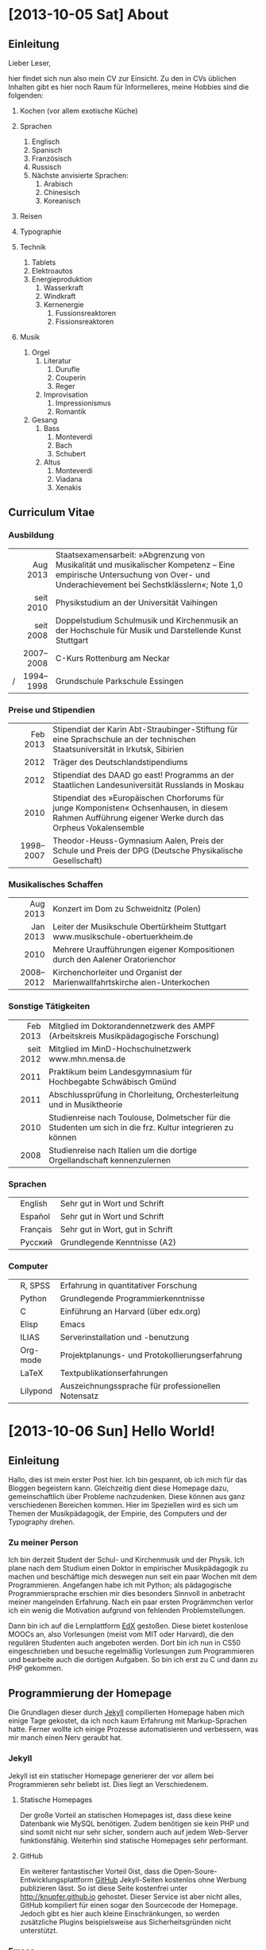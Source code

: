 * [2013-10-05 Sat] About
** Einleitung
Lieber Leser,

hier findet sich nun also mein CV zur Einsicht.  Zu den in CVs
üblichen Inhalten gibt es hier noch Raum für Informelleres, meine
Hobbies sind die folgenden:

1. Kochen (vor allem exotische Küche)

2. Sprachen
     1. Englisch
     2. Spanisch
     3. Französisch
     4. Russisch
     5. Nächste anvisierte Sprachen:
          1. Arabisch
          2. Chinesisch
          3. Koreanisch

3. Reisen
4. Typographie
5. Technik
     1. Tablets
     2. Elektroautos
     3. Energieproduktion
          1. Wasserkraft
          2. Windkraft
          3. Kernenergie
               1. Fussionsreaktoren
               2. Fissionsreaktoren
6. Musik
     1. Orgel
          1. Literatur
               1. Durufle
               2. Couperin
               3. Reger
          2. Improvisation
               1. Impressionismus
               2. Romantik
     2. Gesang
          1. Bass
               1. Monteverdi
               2. Bach
               3. Schubert
          3. Altus
               1. Monteverdi
               2. Viadana
               3. Xenakis

** Curriculum Vitae
*** Ausbildung
|---+-----------+------------------------------------------------------|
|   |       <r> | <52>                                                 |
|   |  Aug 2013 | Staatsexamensarbeit: »Abgrenzung von Musikalität und musikalischer Kompetenz – Eine empirische Untersuchung von Over- und Underachievement bei Sechstklässlern«; Note 1,0 |
|   | seit 2010 | Physikstudium an der Universität Vaihingen           |
|   | seit 2008 | Doppelstudium Schulmusik und Kirchenmusik an der Hochschule für Musik und Darstellende Kunst Stuttgart |
|   | 2007–2008 | C-Kurs Rottenburg am Neckar                          |
| / | 1994–1998 | Grundschule Parkschule Essingen                      |
|---+-----------+------------------------------------------------------|

*** Preise und Stipendien
|---+-----------+------------------------------------------------------|
|   |       <r> | <52>                                                 |
|   |  Feb 2013 | Stipendiat der Karin Abt-Straubinger-Stiftung für eine Sprachschule an der technischen Staatsuniversität in Irkutsk, Sibirien |
|   |      2012 | Träger des Deutschlandstipendiums                    |
|   |      2012 | Stipendiat des DAAD go east! Programms an der Staatlichen Landesuniversität Russlands in Moskau |
|   |      2010 | Stipendiat des »Europäischen Chorforums für junge Komponisten« Ochsenhausen, in diesem Rahmen Aufführung eigener Werke durch das Orpheus Vokalensemble |
|   | 1998–2007 | Theodor-Heuss-Gymnasium Aalen, Preis der Schule und Preis der DPG (Deutsche Physikalische Gesellschaft) |
|---+-----------+------------------------------------------------------|

*** Musikalisches Schaffen
|---+-----------+------------------------------------------------------|
|   |       <r> | <52>                                                 |
|   |  Aug 2013 | Konzert im Dom zu Schweidnitz (Polen)                |
|   |  Jan 2013 | Leiter der Musikschule Obertürkheim Stuttgart www.musikschule-obertuerkheim.de |
|   |      2010 | Mehrere Uraufführungen eigener Kompositionen durch den Aalener Oratorienchor |
|   | 2008–2012 | Kirchenchorleiter und Organist der Marienwallfahrtskirche alen-Unterkochen |
|---+-----------+------------------------------------------------------|

*** Sonstige Tätigkeiten
|---+-----------+------------------------------------------------------|
|   |       <r> | <52>                                                 |
|   |  Feb 2013 | Mitglied im Doktorandennetzwerk des AMPF (Arbeitskreis Musikpädagogische Forschung) |
|   | seit 2012 | Mitglied im MinD-Hochschulnetzwerk www.mhn.mensa.de  |
|   |      2011 | Praktikum beim Landesgymnasium für Hochbegabte Schwäbisch Gmünd |
|   |      2011 | Abschlussprüfung in Chorleitung, Orchesterleitung und in Musiktheorie |
|   |      2010 | Studienreise nach Toulouse, Dolmetscher für die Studenten um sich in die frz. Kultur integrieren zu können |
|   |      2008 | Studienreise nach Italien um die dortige Orgellandschaft kennenzulernen |
|---+-----------+------------------------------------------------------|

*** Sprachen
|---+----------+------------------------------------------------------|
|   |          | <52>                                                 |
|   | English  | Sehr gut in Wort und Schrift                         |
|   | Español  | Sehr gut in Wort und Schrift                         |
|   | Français | Sehr gut in Wort, gut in Schrift                     |
|   | Русский  | Grundlegende Kenntnisse (A2)                         |
|---+----------+------------------------------------------------------|

*** Computer
|---+----------+------------------------------------------------------|
|   |          | <52>                                                 |
|   | R, SPSS  | Erfahrung in quantitativer Forschung                 |
|   | Python   | Grundlegende Programmierkenntnisse                   |
|   | C        | Einführung an Harvard (über edx.org)                 |
|   | Elisp    | Emacs                                                |
|   | ILIAS    | Serverinstallation und -benutzung                    |
|   | Org-mode | Projektplanungs- und Protokollierungserfahrung       |
|   | LaTeX    | Textpublikationserfahrungen                          |
|   | Lilypond | Auszeichnungssprache für professionellen Notensatz   |
|---+----------+------------------------------------------------------|

* [2013-10-06 Sun] Hello World!
** Einleitung
Hallo, dies ist mein erster Post hier. Ich bin gespannt, ob ich mich
für das Bloggen begeistern kann. Gleichzeitig dient diese Homepage
dazu, gemeinschaftlich über Probleme nachzudenken. Diese können aus
ganz verschiedenen Bereichen kommen. Hier im Speziellen wird es sich
um Themen der Musikpädagogik, der Empirie, des Computers und der
Typography drehen.

*** Zu meiner Person
Ich bin derzeit Student der Schul- und Kirchenmusik und der
Physik. Ich plane nach dem Studium einen Doktor in empirischer
Musikpädagogik zu machen und beschäftige mich deswegen nun seit ein
paar Wochen mit dem Programmieren.  Angefangen habe ich mit Python;
als pädagogische Programmiersprache erschien mir dies besonders
Sinnvoll in anbetracht meiner mangelnden Erfahrung. Nach ein paar
ersten Progrämmchen verlor ich ein wenig die Motivation aufgrund von
fehlenden Problemstellungen.

Dann bin ich auf die Lernplattform [[http://www.edx.org][EdX]] gestoßen. Diese bietet
kostenlose MOOCs an, also Vorlesungen (meist vom MIT oder Harvard),
die den regulären Studenten auch angeboten werden. Dort bin ich nun in
CS50 eingeschrieben und besuche regelmäßig Vorlesungen zum
Programmieren und bearbeite auch die dortigen Aufgaben. So bin ich
erst zu C und dann zu PHP gekommen.

** Programmierung der Homepage
Die Grundlagen dieser durch [[http://www.jekyllrb.com][Jekyll]] compilierten Homepage haben mich
einige Tage gekostet, da ich noch kaum Erfahrung mit Markup-Sprachen
hatte. Ferner wollte ich einige Prozesse automatisieren und
verbessern, was mir manch einen Nerv geraubt hat.

*** Jekyll
Jekyll ist ein statischer Homepage generierer der vor allem bei
Programmieren sehr beliebt ist. Dies liegt an Verschiedenem.

**** Statische Homepages
Der große Vorteil an statischen Homepages ist, dass diese keine
Datenbank wie MySQL benötigen. Zudem benötigen sie kein PHP und sind
somit nicht nur sehr sicher, sondern auch auf jedem Web-Server
funktionsfähig. Weiterhin sind statische Homepages sehr performant.

**** GitHub
Ein weiterer fantastischer Vorteil 0ist, dass die
Open-Soure-Entwicklungsplattform [[http://www.github.com][GitHub]] Jekyll-Seiten kostenlos ohne
Werbung publizieren lässt. So ist diese Seite kostenfrei unter
[[http://knupfer.github.io]] gehostet. Dieser Service ist aber nicht
alles, GitHub kompiliert für einen sogar den Sourcecode der
Homepage. Jedoch gibt es hier auch kleine Einschränkungen, so werden
zusätzliche Plugins beispielsweise aus Sicherheitsgründen nicht
unterstützt.

*** Emacs
Emacs ist wohl einer der ältesten und umfangreichesten
Texteditoren. Dass ein Texteditor umfangreich oder gar komplex sein
kann, mag zunächst überraschen, jedoch kann Emacs äußerst erstaunlich
Dinge:
- Programmcode kann im Editor kompiliert werden
- Syntaxhighlighting
- Verschiedene Themes
- Sehr starke und umfangreiche Navigationswerkzeuge, z. B.:
  - Cursorbewegung durch Shortcuts
  - Löschen von Buchstaben, Wörtern oder ganzen Absätzen
  - Wechseln von verschiedenen Fenstern per Shortcut
  - Fenstersplitting usw.
- Durch seine Programmierbarkeit starke Erweiterbarkeit:
  - kann der Editor direkt als Taschenrechner verwendet werden
  - gibt viele IDE, die für Emacs von der Community programmiert
    wurden

**** Org Mode
[[http://www.orgmode.org][Org Mode]] ist eine von vielen möglichen Erweiterungen von Emacs, die
selbst so umfangreich ist, dass die Dokumentation ein sehr dickes Buch
füllt. Mit Org Mode kann man, wie der Name bereits sugeriert, sich
organisieren. Dies fängt von ganz simplen Aufgaben wie Todo-Listen an,
geht weiter zu einem sehr guten Outliner und auch zu mehrsprachigem
(Computersprachen) literateprogramming.

***** Exportfunktionen
Eine große Stärke von Org Mode sind die Exportfunktionen. Es
kann u. a. nach LaTeX, Html, Docbook und Ascii exportiert
werden. Dieses Feature ist so sehr ausgereift, dass die resultierenden
Dokumente oft sehr gut aussehen. Automatisch wird ein
Inhaltsverzeichnis generiert, ausgezeichnet, ggf. code compiliert
uvm. Aller Text dieser Homepage ist ausschließlich in Org Mode
verfasst, in ein Html exportiert und danach mit einem Shellscript den
Anforderungen von Jekyll angepasst.

***** Syntaxhighlighting
Der Export von Syntaxhighlighting von Html ist ein wenig aufwendig.
Man könnte zwar auf das Syntaxhighlighting von Jekyll zurückgreifen,
dies ist aber für helle Codeboxen optimiert, was nicht meiner
Designvorstellung entsprach.  Eine Änderung dieses Highlightings würde
mit mühevollem ändern und testen jedes einzelnen Codeschlüsselwortes
in einer css-Datei einhergehen, worauf ich keine Lust habe, da es auch
möglich ist, dass diese Homepage ihr Äußeres noch mehrfach verändert
etc.

Mithilfe des Zusatzpakete htmlize.el für Emacs ist es mir gelungen,
Emacs so einzurichten, dass er automatisch das gleiche
Syntaxhighlighting, welches derzeit im Editor aktiv ist, in den
Html-export übernimmt.  Über ein in Org Mode implementiertes
Javascript ist es sogar möglich, über links Referenzcodezeilen zu
manipulieren.  Die Standardeinstellung war, die ganze Zeile gelb zu
färben, was sehr direkt war.  Ich habe mich für eine dezente Version
entschieden und habe den Sourcecode so geändert, dass wenn der Cursor
über dem link ist, die entsprechende Codezeile fett dargestellt wird.

*** Das Shellscript
Da Jekyll einen speziellen Head einer Html-Datei benötigt, blieb mir
nichts anderes übrig, diesen Anfang über ein Shellscript in das durch
Emacs exportierte Html einzufügen. Ich habe Emacs so konfiguriert,
dass es nur den Body der Html exportiert und habe das Javascript für
das Syntaxhighlighting seperat abgespeichert. In dem Shellscript wird
der [[(head)][Head]] aus der .org-Datei flexibel extrahiert und in einer neuen
Datei abgespeichert, daraufhin das [[(java)][Javascript]] eingefügt und dann der
Html-Body. Zum Schluss wird noch die Datei umbenannt und in den von
Jekyll verabeiteten _posts-Ordner [[(move)][verschoben]]. Das Skript macht diese
Prozedur automatisch, [[(for)][mit allen .org-Dateien]], die exportiert wurden,
sprich die verändert wurden. Bereits aktuelle Posts werden nicht
modifiziert, so bleibt das Datum des Posts erhalten.

Hier zum nachlesen und nachdenken das Shellscript, natürlich mit
Syntaxhighlighting usw. Es wurden Gruppen von drei Bindestrichen durch
zwei Bindestriche eresetzt, um keine Probleme mit Jekyll zu bereiten.

#+BEGIN_SRC sh :exports code
#!/bin/sh

cd ~/git/knupfer.github.io/_org
rm ~/git/knupfer.github.io/_posts/*

TEMP='../_processing';
TOC='totalindex';

echo '--
layout: default
title: Index
--
<div id="table-of-contents2">
<h3>Index</h3>
<div id="text-table-of-contents2">
<ul>' > $TEMP/$TOC;

for DIRECTORY in */
do
    cd $DIRECTORY
    for FILE in *.org
    do
        DATEI=$(echo $FILE | sed 's_\(.*\).org_\1_');
        URL=$(echo /$DATEI | sed 's_-_/_; s_-_/_; s_-_/_; s_$_.html_')
        TITLE=$(sed -n '3,/--/ s_title: *"*\([^"]*\)"*_\1_p' $DATEI.org);
        FATHER=$(echo $DIRECTORY | sed 's:/::')

        test -e ../$TEMP/$DIRECTORY/$DATEI.html &&
        echo '<li><a href="'$URL'">'$TITLE'</a>' >> ../categorie.$FATHER &&
        sed -n '/<div id="text-table-of-contents">/,/<\/div>/p' ../$TEMP/$DIRECTORY/$DATEI.html |
        tail -n +2 |
        head -n -1 |
        sed 's:\(href="\)#:\1'$URL'#:g' >> ../categorie.$FATHER &&
        sed -n '3,/--/ p' $DATEI.org | head --lines=-1 > ../$TEMP/$DIRECTORY/$DATEI.org.publish &&
        echo 'father: '$DIRECTORY | sed 's:/::' >> ../$TEMP/$DIRECTORY/$DATEI.org.publish &&
        echo '--' >> ../$TEMP/$DIRECTORY/$DATEI.org.publish &&
        sed 'N;
            s_[(</ul>)(</dl>)]\n</div>_&<p></p>_;
            P;
            s_file:///_/_;
            s_<h2>Table of Contents</h2>_<h3>Inhaltsverzeichnis</h3>_;
            D' ../$TEMP/$DIRECTORY/$DATEI.html >> ../$TEMP/$DIRECTORY/$DATEI.org.publish &&
        cat ../$TEMP/$DIRECTORY/$DATEI.org.publish > ../../_posts/$DATEI.html;
    done
    cd ..
done

for FILE in *.org
do
    DATEI=$(echo $FILE | sed 's_\(.*\).org_\1_');
    URL=$(echo /$DATEI | sed 's_-_/_; s_-_/_; s_-_/_; s_$_.html_')
    TITLE=$(sed -n '3,/--/ s_title: *"*\([^"]*\)"*_\1_p' $DATEI.org);
    FATHER=$(sed -n '3,/--/ s_father: *"*\([^"]*\)"*_\1_p' $DATEI.org);

    test -e $TEMP/$DATEI.html &&
    echo '<li><a href="'$URL'">'$TITLE'</a>' >> categorie.$FATHER &&
    sed -n '/<div id="text-table-of-contents">/,/<\/div>/p' $TEMP/$DATEI.html |
    tail -n +2 |
    head -n -1 |
    sed 's:\(href="\)#:\1'$URL'#:g' >> categorie.$FATHER &&
    sed -n '3,/--/ p' $DATEI.org > $TEMP/$DATEI.org.publish &&
    sed 'N;
        s_[(</ul>)(</dl>)]\n</div>_&<p></p>_;
        P;
        s_file:///_/_;
        s_<h2>Table of Contents</h2>_<h3>Inhaltsverzeichnis</h3>_;
        D' $TEMP/$DATEI.html >> $TEMP/$DATEI.org.publish &&
    cat $TEMP/$DATEI.org.publish > ../_posts/$DATEI.html;
done



mv categorie. categorie.zzz

for INDEX in categorie.*
do
    if [ "$(echo $INDEX | sed 's_categorie\.\(.*\)_\1_')" != 'zzz' ]
    then
        echo '<li><a href="">' $(echo $INDEX |
            sed 's_categorie\.\(.*\)_\1_') '</a>' '<ul>' >> $TEMP/$TOC;
    else
        echo '<li><a href="">' Verschiedenes '</a>' '<ul>' >> $TEMP/$TOC
    fi
    cat $INDEX >> $TEMP/$TOC;
    echo '</ul>' >> $TEMP/$TOC;
done

echo '</ul></div></div>' >> $TEMP/$TOC;
cp $TEMP/$TOC  ../$TOC.html;
mv categorie.* $TEMP;
mv ../_posts/about.html ../about.html;
test -e *.org~ && rm *.org~ ;
#+END_SRC

* [2013-10-09 Wed] Linuxdistributionen
** Einleitung
Als ich vor ungefähr 2 Jahren auf Linux umgestiegen bin, stellte ich
mir die Frage welche Distribution ich nehmen sollte. Überwältigt von
der Vielfalt und zunächst nicht im Stande Desktopumgebungen (Xcfe,
Lxde, Gnome …) von Distributionen zu unterscheiden entschied ich mich
für Ubuntu.

Nach einer Eingewöhnungszeit wurde mir klar, dass Cannonical (die
Firma hinter Ubuntu) Interessen hatte, die mit den meinigen
unvereinbar waren. So wechselte ich zu Debian und stellte nach kurzer
Zeit die Repository auf Testing. Hier hatte ich mich nun auch an
verschiedene Desktopumgebungen rangemacht.

** Distributionen
Distributionen kann man durch mehrere Elemente charakterisieren:

- Packetmanager :: Sie sind für Update- und Installationsprozesse
                   verantwortlich.
- Desktopumgebung :: Diese stellt eine grafische Oberfläche und
     verschiedene Standardprogramme bereit, da diese besonders wichtig
     für die Usability sind, wird hier auch noch detailiert darauf
     eingegangen.
- Free vs. Nonfree :: Manche Distributionen enthalten (fast) nur freie
     Software (z.B. Debian) was zur Konsequenz hat, dass diese von
     Haus aus die meisten Videocodecs nicht unterstützen. Andere
     Distribution sind komfortabler (z.B. Mint), da sie alles
     Notwendige enthalten, um beispielsweise eine DVD oder
     Youtube-Videos zu sehen.
- Zielgruppe :: Hier gibt es große Unterschiede, vor allem Ubuntu wird
                immer Anfängern empfohlen, da vieles ohne
                Konfiguration funktioniert und technisches unter
                grafischen Elementen versteckt wird. Arch hingegen hat
                vor allem erfahrene Nutzer im Blick. Auf ein
                grafisches Verstecken wird bewusst verzichtet, um
                maximal präzise Konfiguartionen zu
                ermöglichen. Erfahrene Nutzer können terminalbasiert
                schneller arbeiten, ferner wird die CPU durch die
                fehlenden Extravaganzen geschont.
- Entwicklungsstrategie :: Hier wird zwischen Rolling- und
     Nonrolling-release unterschieden. Da dieses Thema für mich
     besonders interessant ist, wird im Folgenden darauf genauer
     eingegangen.

*** Nonrolling-release
Die meiste Software hat eine Nonrolling-release-Entwicklung. Sprich es
werden stabile Versionen eines Programmes publiziert, von denen man
dann Updates zur nächsten stabilen Version machen kann. Bei mancher
Software, wie z.B. bei vielen Distributionen ist hierfür eine
Neuinstallation notwendig.

**** Debian
Debian ist eine sehr alte Distribution mit sehr vielen
Entwicklern. Der Entwicklungsprozess ist sehr konservativ; es werden
ungefähr alle zwei Jahre neue Versionen publiziert, welche in der
gesamten Zwischenzeit keinen neuen Features, sondern nur
Sicherheitsupdates bekommen. Da diese Versionen außerordentlich stabil
sind werden diese meist für Server verwendet.

***** Repositorys
Die Repositorys von Debian sind weiterhin in Experimental, Unstable
und Testing unterteilt.

****** Experimental
Hier befinden sich Programme, die große Systemveränderungen benötigen
oder noch sehr unstabil laufen. Experimental ist kein vollständiges
Repository, sondern kann nur zusammen mit Unstable verwendet
werden. Generell sollte man dieses Repository meiden, außer man möchte
explizit bei der Debianentwicklung mitarbeiten.

****** Unstable
Unstable ist ein vollständiges Repository, welches verwendet werden
kann um sehr aktuelle Software zu installieren. Unstable ist ein
Rolling-release, Neuinstallationen sind also nurnoch notwendig, falls
einem die unstabile Software zu viele Probleme bereitet. Auch von
diesem Repository wird i.d.R. abgeraten.

****** Testing
Dieses Repository hat schon eine gewisse Stabilität erreicht, da hier
nur Software gelagert wird, die eine Zeit lang ohne Probleme in
Unstable war. Jedoch benutzt Testing kein volles
Rolling-release-Modell mehr, da immer ein halbes Jahr vor einer neuen
stabilen Debianversion es einen Featuerfreeze gibt, in dem die
Entwickler sich auf Fehlerbehandlung fokussieren.

***** Derivate
Wegen des Alters und der Größe von Debian entstanden Derivate, also
Modifikationen, welche sich vor allem im Bezug zur freien Software
unterscheiden.

****** Ubuntu
Die bekannteste Linuxdistro nennt sich Ubuntu, was so viel wie
Menschlichkeit bedeutet. Sie ist auf einfache Benutzung und somit auf
unerfahrene Benutzer hin optimiert.

******* Kritik
******** Kommerz
In der letzten Zeit wurde Ubuntu immer mehr kommerzialisiert. Auch
wenn die Benutzung weiterhin kostenlos ist, so werden nun Verhalten
der Benutzer protokolliert und an Amazon verkauft. Ferner strebt die
Distribution gewisse Inkompatibilitäten an, welche zu einer
Monopolstellung (vor allem auf dem Smartphone-Markt) führen sollen.

******** Stabilität
Weiterhin baut Ubuntu auf dem Unstable-release von Debian auf, ohne
jedoch selbst ein Rolling-release zu sein. Dies hat zur Konsequenz,
dass zwar aktuelle Software verwendet wird, jedoch diese aber nicht
neu gehalten wird, was aber gerade bei unstabiler Software besonders
wichtig ist.

****** Mint
Diese Distro ist ein Fork von Ubuntu. Sie hat auch eher unerfahrene
Benutzer im Blick, lässt jedoch mehr Freiheiten und
Konfigurierbarkeiten. Zudem setzt mint auf einen klassischen Desktop,
im Gegensatz zu Ubuntu.

******* Kritik
******** Codebase
Problematisch dürfte die Basis Ubuntu sein, da dieses immer
inkompatibler wird. Somit dürften die Modifikationen, die Mint
vornimmt immer schwieriger und monolithischer werden, was den
UNIX-Prinzipien widerspricht. Um dem entgegenzutreten wurde eine
Version von Mint erstellt, welche direkt auf Debian aufbaut ([[Mint LMDE][LMDE]]).

******** Unfrei
Ferner wird kritisiert, dass Mint standardmäßig eine Vielzahl an
unfreier Software installiert (was andererseits zu einer komfortablen
Nutzungserfahrung führt).

**** Fedora
Diese Distribution unterscheidet sich in mancherlei Hinsicht von
Debian. Sie hat einen anderen Packetmanager, ist (immer) modern und
hat eine große Firma im Rücken (Red Hat).

**** OpenSuse
Eine deutsche, weitverbreitete Distro, welche das freie Pendant zu
Suse darstellt. Sie hat also auch eine Firma im Rücken (welche
unliebsamen Einfluss nehmen kann).

*** Rolling-release
Bei Rolling-release-software hat der Anwender stets eine aktuelle
Version der Software und kann jederzeit auf den derzeitigen
Entwicklungsstand updaten. In aller Regel geschieht dies ohne
Neuinstallation. Da es hier aber keine klar definierten Versionen
gibt, sondern nur Snapshots, sind evtl. auch mehr Fehler oder Probleme
zu finden. Dementsprechend sind die meisten
Rolling-release-distributionen für erfahrene Nutzer konzipiert.

**** Arch
[[http://archlinux.org][Arch]] ist eine sehr berühmte Rolling-releas-distro, welche sich vor
allem an sehr erfahrene Nutzer wendet. Beispielsweise installiert der
Installer (welcher rein Terminalbasiert ist) nur ein minimales
System. Eine Desktopumgebung, Videocodecs und Büroprogramme etc. muss
selbst installiert werden. Dies hat den unschlagbaren Vorteil, dass
nur das installiert wird, was man auch wirklich möchte. Andererseits
werden unerfahrene Benutzer mit einem nicht funktionsfähigen System
konfrontiert. Um im selbstversuch zu lernen, werde ich vermutlich als
nächstes Arch installieren.

***** Aktualität
Eines der Hauptziele von Arch ist es, möglichst nahe der bleeding Edge
zu sein. Dies hat den Vorzug stets aktuelle Software zu besitzen und
nie wieder das System neu installieren zu müssen, jedoch auch den
Nachteil, dass das ganze System hin und wieder unstabil oder gar
defekt sein kann. Da die Community sehr aktiv ist, werden Fehler
schnell behoben; dennoch empfiehlt sich diese Distro nicht für Server
oder sensible Daten.

***** Manjaro
Hier werden versucht, die Vorzüge von Arch mit denen von Mint zu
kombinieren, dementsprechend nutzt auch Manjaro standardmäßig die von
Mint entwickelte klassische Desktopumgebung Cinnamon. Ferner sind
Videocodecs etc. bereits installiert. Leider büßt diese Distro an
Aktualität ein, da sie trotz der Codebase Updatepackages verteilt und
somit kein volles Rolling-release mehr ist.

**** Debian
Da Debian zwei Repositories hat, die ständig entwickelt werden, kann
Debian unter Verwendung dieser auch als Rolling-release-distribution
betrachtet werden. Da dies aber nicht der eigentlich konservativen
Philosophie Debians entspricht gibt es einige Forks, die auf diesen
Repositories aufbauen, nicht aber auf dieser Philosophie.

***** Derivate
****** Aptosid
Eine auf dem Unstable-repository aufbauende Distro.

****** Crunchbang
Ebenso auf Unstable bauend.

****** Mint LMDE
Auf Testing aufbauend, mit der Behauptung (oder Traum), ein
Rolling-release zu sein. Da aber das DE viele Probleme bereitet,
vertreibt Mint Updatepackages. Trotz dass die Idee eines
debianbasierten hervorragend ist, so ist doch die Umsetzung viel
schlechter als bei dem originalen Mint.

** Desktopumgebungen
Ein Betriebssystem besteht auf den ersten Blick vor allem aus
Programmen und einer grafischen Oberfläche (GUI). Diese Elemente sind
aber nicht eigentlicher Teil eines Linuxbetriebssystemes, sondern Teil
von Desktopumgebungen. Hier sieht man einen grundlegenden Unterschied
zwischen Linux und Windows besonders deutlich: Linux ist modular, und
nicht monolithisch.

*** LXde
Eine besonders ressourcenschonende Desktopumgebung, die vor allem für
ältere Rechner gedacht ist. Kritikpunkte sind die alte Software und
das sehr kleine Entwicklerteam, was ein verwaisen der Software
ermöglicht.

*** Xfce
Auch ressourcenschonend, jedoch weiter verbreitet, moderner und mit
größerem Entwicklungsteam.

*** Kde
Sehr verbreitet, großes Entwicklerteam, grafisch aufwendig und
dementsprechend langsam.

*** Gnome
Diese DE hat eine lange Entwicklungsgeschichte hinter sich und ist bei
vielen Distros der Standard. Jedoch löste das Gnome-Projekt auch eine
sehr große Kontroverse mit Gnome3 aus, welches sich vom damaligen
klassischen Desktopparadigma (und somit von vielen Nutzern) abwandte.

**** Mate
Ein Fork von Gnome2, welcher versucht, den alten Desktop zu pflegen
und mit Sicherheitsaktualisierungen zu versorgen.

**** Cinnamon
Ein Fork von Gnome3, welcher versucht, trotz Integration neuster
Softwaretechnologie immernoch eine klassische DE
bereitzustellen. Cinnamon ist die Standard-DE von Mint und von Manjaro
und erfreut sich großer Beliebtheit.

**** Unity
Ebenso ein Gnome-fork, welcher aber mit dem Original nurnoch sehr
wenig zu tun hat. Unity ist mit nahezu allen Distros außer Ubuntu
inkompatibel. Es strebt einen primitiven (leicht benutzbaren) Desktop
an, der gut auch auf Touch-screens und Tablets verwendet werden kann.
* [2013-10-13 Sun] Emacs Org-Mode
** Einleitung
#+name: paper
#+begin_src lilypond :exports none
\version "2.16.0"
#(ly:set-option 'resolution 140)

\paper{
    indent=0\mm
    line-width=90\mm
    oddFooterMarkup=##f
    oddHeaderMarkup=##f
    bookTitleMarkup=##f
    scoreTitleMarkup=##f
}
#+end_src

Org-Mode stellt eine der interessantesten Entdeckungen dar, die ich
die letzten Monate gemacht habe. Org-Mode ist ein Modus, also eine
Erweiterung, für den Texteditor Emacs. Org-Mode dient, wie der Name
bereits impliziert, der Organisation.

** Outliner
Org-Mode bietet sehr elaborierte Outlinefähigkeiten. Hierarchien
werden mit einer unterschiedlichen Anzahl an Sternen gezeigt.

#+BEGIN_SRC org
 * Erste Überschrift
 Text

 ** Unterüberschrift
 Text

 *** Unterunterüberschrift
 Text

 * Zweite Überschrift
#+END_SRC

Jede Unterüberschrift kann nur genau ein Elternteil (Überschrift)
haben, jedoch kann jede Überschrift beliebig viele Kinder
(Unterüberschriften) haben. Dies verhält sich also genau so, wie man
es in einer geschriebenen Arbeit erwarten würde.

Um sich einen Überblick zu verschaffen und in seinem Dokument
effizient zu navigieren, kann man einzelne Überschriften mit Hilfe der
Tabulatortaste falten (ausblenden). Das obige Beispiel sieht gefaltet
wie folgt aus:

#+BEGIN_SRC org
 * Erste Überschrift...
 * Zweite Überschrift
#+END_SRC

Zudem kann man ganze Hierarchiebäume verschieben und auch befördern
bzw. degradieren.

** Todo-Listen
Es können Todo-Listen einfach erstellt werden und mit Tastenkürzel
verändert werden, beispielsweise als erledigt markiert werden und
automatisch einen Zeitstempel hinzufügen.

**** TODO offener Punkt
**** DONE abgeschlossener Punkt.
   CLOSED: [2013-10-13 Sun 12:31]

Und folgendermaßen sehen die beiden Punkte im Quelltext aus:

#+BEGIN_SRC org
 *** TODO offener Punkt
 *** DONE abgeschlossener Punkt.
    CLOSED: [2013-10-13 Sun 12:31]
#+END_SRC

*** Agendas
Mit Hilfe dieser Todo-Listen können sich Projektpläne erstellen
lassen, ferner können die Todos mit einer Frist versehen werden und
die ganze Liste an Fristen dann in einen Terminkalender
exportieren. Erledigte Punkte können per Tastenkürzel in eine andere
Datei archiviert werden.

Ferner lassen sich per Befehl auch alle Todos eines Projektes, welches
aus mehreren .org Dateien bestehen kann anzeigen und exportieren.

** Export
Da Org-Mode alles in simplen Textdateien speichert ist zwar einerseits
die Kompatibilität und die Portabilität sehr hoch (man könnte
Org-Mode-Dateien sogar mit Notepad erstellen), aber das Aussehen doch
sehr limitiert.

Dementsprechend kann man in gängige, ästhetischere Formate
exportieren:
1. LaTeX
   1. Entweder nur in die .tex Datei
   2. Oder direkt in ein pdf, wobei die Datei mehrfach prozessiert wird und alle anderen dabei entstehenden Dateien automatisch gelöscht werden
2. Odt
3. Html
   1. Mit Head
   2. Ohne Head

Der Export ist so hervorragend, dass die resultierenden Pdfs direkt
gedruckt werden können. Nach bedarf können einzelne Exportoptionen
über Variablen verändert werden.

*** LaTeX
LaTeX-Formeln können direkt in das Html exportiert werden. Hierfür
muss keine besondere Notation bedacht werden, es ist die gleiche. Nur
die $-Zeichen der LaTeX-Formelumgebung müssen mit der Formel anliegend
notiert werden, um Verwechslungen mit dem Währungssymbol zu
vermeiden. Als Beispiel der Laplace-Operator für multidimensionale
Differentialrechnung: $$ \Delta=\sum_{k=1}^n \frac{\partial^2}{\partial x_k^2} $$

Im Quelltext sieht dies folgendermaßen aus:

#+BEGIN_SRC latex -r
$\Delta=\sum_{k=1}^n \frac{\partial^2} (ref:formel)
                          {\partial x_k^2}$
#+END_SRC

Diese komplette Homepage ist mit Org-Modes Html-Export gemacht. Ich
exportiere nur den Body und lass das resultierende Html durch Jekyll
automatisch prozessieren, danach ein push nach GitHub, und fertig!

*** Sourceblöcke
Man kann jedoch nicht nur LaTeX-Code exportieren oder verwenden,
sondern auch nahezu jede Programmier- und Markupsprache. So gab es
weiter oben bereits mehrfach Codebeispiele in Org-Mode. Diese gibt man
einfach folgendermaßen an:

#+BEGIN_SRC org
,#+BEGIN_SRC org
,* Testüberschrift
,#+END_SRC
#+END_SRC

**** Python
***** Fibonacci
Hier nun ein Beispiel eines Programmcodes in Python, welcher beim
Export direkt ausgeführt wird und das Ergebnis automatisch in eine
Tabelle überführt wird. Es wurde keine Zahl händisch in die Tabelle
eingetragen.

#+BEGIN_SRC python :exports both
    # Fibonacci-Reihe
    x = 5
    y = 5
    fib = [[0] * x for i in range(y)]
    fib[0][0] = 1
    for i in range(x * y):
        for j in range (1, 3):
            fib[i % y][i // y] += fib[(i - j) % y][(i - j) // y]
    return fib
#+END_SRC

#+RESULTS:

Ferner ist es möglich, die Ergebnisse eines Sourceblocks für den Input
eines anderen Sourceblocks zu verwenden. Dementsprechend können,
ähnlich zu Shellscripten, Pipes zwischen verschiedenen
Programmiersprachen gebaut werden. Das Ergebnis kann an jeder
beliebigen Stelle im Dokument durch einen Platzhalter eingefügt
werden, wodurch es möglich ist, Tabellen und Grafiken automatisch
immer auf den aktuellen Datenstand darzustellen.

Man kann sich auch vorstellen, dass backupscripte die Datei
automatisch bei jedem Export sichert, oder aber für eine Website
nachbereitet. Es ist vor allem Erfreulich, dass man sich dadurch das
mühselige übertragen von Daten in Tabellen (beispielsweise in LaTeX)
ersparen kann.

***** Zahlensystemkonverter
#+BEGIN_SRC python :exports both

# Zahlensystemkonverter
Konvertierungszahl = 1000
Zahlenraum = 20
Zahlensystem = [[0] for i in range(Zahlenraum - 1)]
Resultat = [[''] * 2 for i in range(Zahlenraum - 1)]

for i in range(2, Zahlenraum + 1):
    Stelle = 0
    Zahlensystem[i-2][0] = Konvertierungszahl
    while Zahlensystem[i-2][0] > 0:
        Stelle += 1
        Zahlensystem[i-2].insert(1,chr(ord('0')
                + (Zahlensystem[i - 2][0] % i)))
        Zahlensystem[i-2][0] //= i
    Zahlensystem[i - 2][0] = i

for i in range(Zahlenraum - 1):
    Resultat[i][0] = Zahlensystem[i][0]
    for j in range(1, len(Zahlensystem[i])):
        Resultat[i][1] += str(Zahlensystem[i][j])

return Resultat

#+END_SRC

#+RESULTS:
|  2 | 1111101000 |
|  3 |    1101001 |
|  4 |      33220 |
|  5 |      13000 |
|  6 |       4344 |
|  7 |       2626 |
|  8 |       1750 |
|  9 |       1331 |
| 10 |       1000 |
| 11 |        82: |
| 12 |        6;4 |
| 13 |        5;< |
| 14 |        516 |
| 15 |        46: |
| 16 |        3>8 |
| 17 |        37> |
| 18 |        31: |
| 19 |        2>< |
| 20 |        2:0 |

**** Lilypond
Ferner kann direkt Sourcecode von Lilypond verwendet werden. Somit
können musikwissenschaftliche oder -pädagogische Bücher mit gemischtem
Anteil an Noten und Text ohne Probleme erstellt werden. Ferner aus den
gleichen Quellen Html-Seiten exportiert werden.

Kombiniert mit den programmatischen Möglichkeiten, die sich durch die
verschiedenen Sourcecodeblöcken ergeben -- das Ergebnis des einen
Sourcecodeblocks kann direkt für die Verwendung eines anderen
Sourcecodeblocks verwendet werden -- lassen sich viele Dinge
automatisieren, oder als Variable verwenden. So bietet es sich an, den
Header und das Layout von Lilypond als Variable zu speichern, welche
dann stets, bei gleichem Layout, verwendet werden kann.

***** Moderne Notation
#+begin_src lilypond :file images/ly-einfach.png :noweb yes :exports both
<<paper>>

\relative c' {
    r2 e |
    e f2. e8 d c2 |
    c4 e f g2 f4 d e4. d8 d2 c4 |
    d2
}

\addlyrics {
    Et a -- scen -- _ _ _ dit in coe -- _ _ _ _ _ _ _ lum.
}
#+end_src

#+RESULTS:
[[file:images/ly-einfach.png]]

***** Historische Notation
#+begin_src lilypond :file images/lily-beispiel.png :noweb yes :exports both
<<paper>>

\language "deutsch"

\score {
    <<
        \new Voice = mel \relative c' {
            \set Score.defaultBarType = "-"
            \clef "petrucci-c3"
            \autoBeamOff
            \override NoteHead #'style = #'petrucci
            \override Staff.TimeSignature #'style = #'neomensural

            \time 2/2

            r2 e |
            e f2. e8 d c2 |
            c4 e f g2 f4 d e4. d8 d2 c4 |
            d2
        }

        \addlyrics {
            Et a -- scen -- _ _ _ dit in coe -- _ _ _ _ _ _ _ lum.
        }
    >>

    \layout {
        \context {
            \Staff
            \consists "Custos_engraver"
            \override Custos #'style = #'mensural
        }
    }
}

#+end_src

#+RESULTS:
[[file:images/lily-beispiel.png]]

* [2013-10-21 Mon] Neo Layout
** Einleitung
Vor zwei Jahren bin ich mehr oder minder über das alternative
Tastaturlayout Neo gestolpert und mich seither intensiv mit Ergonomie
und der Geschichte des konventionellen QWERTY-Layouts
auseinandergesetzt.

** Konventionelles Tastaturlayout
Die heutige übliche Tastaturbelegung geht auf das 19. Jahrhundert
zurück. Ziel war, häufige Buchstabenfolgen auf der vormaligen
alphabetischen Anordnung der Schreibmaschinentasten möglichst weit
auseinanderzulegen, um ein Verkanten der Hämmer zu vermeiden.

Somit wurde auf Grund einer technischen Einschränkung die Tasten
explizit so angeordnet, dass sie für den Menschen möglichst schlecht
liegen. Diesen technischen Einschränkungen unterliegen wir heutzutage
natürlich nicht mehr, jedoch hat sich auf Grund von der bereits
etablierten Konvention das bestehende Layout (bis auf regionale
Varianten) nicht mehr geändert.

Eine weitere Besonderheit ist, dass man auf der englischen Variante
"Typewriter" komplett auf der obersten Reihe schreiben kann, was wohl
ein Easteregg ist.

Der horizontale Tastenversatz liegt auch an den Hämmern, die Platz für
ihre Traktur benötigten. Jedoch ist dieser Versatz nicht
tippfreundlich, da man um höhere oder niedrigere Tasten zu erreichen
man seinen Finger nicht nur strecken oder einziehen, sonder auch
verdrehen muss.

** Alternative Tastaturlayouts
Mit der Zeit bildeten sich Alternativen heraus, die aber allesamt
nicht sehr populär sind, was daran liegen mag, da:
1. Viele kein Zehnfingersystem benutzen
2. QWERTY der ubiquitäre Standard ist
3. Die Nachteile nicht bekannt sind
4. Die alternativen Layouts unbekannt sind

*** Dvorak
Das bekannteste und auch älteste Reformlayout ist das Dvorak-Layout,
welches 1930 entwickelt wurde.

**** Ergebnisse
Hierfür wurden verschiedene Studien bezüglich Ergonomie und Effizienz
durchgeführt. Wichtige, auch in aktuelleren Reformbelegungen präsente,
Ergebnisse waren, dass:
- Die Finger möglichst kurze Bewegungen durchführen sollten
- Dementsprechend sollten möglichst häufige Buchstaben in der
  Ruheposition der Finger sich befinden
- Der gleiche Finger nicht wiederholt werden sollte
- Im besonderen Maße sollten Sprünge des gleichen Fingers von der
  obern auf die untere Reihe, oder andersrum vermieden werden
- Dass sich die Hände im optimalfall abwechseln
- Bigramme, also häufige Buchstabenkombinationen, sollten weit
  entfernt liegen
- Die Hände sollten ungefähr gleich viel zu tun haben
- Die starken Finger sollten häufiger verwendet werden als die
  schwachen, um Ermüdungserscheinungen zu vermeiden

**** Umsetzung
Diese Ergebnisse konnten jedoch nur händisch umgesetzt werden, da
entsprechende Computer zur Berechnung und Optimierung nicht zur
Verfügung standen.

Nichts desto trotz wurde eine auch heute noch beliebte und
ergonomische Tastaturbelegung erstellt, die in modernen
Betriebssystemen als Standard einstellbar ist.

*** Ristome
*** Neo
Diese Layout wurde 2004 entwickelt und speziell auf die deutsche
Sprache optimiert. Die Ergebnisse Dvoraks wurden hier verwendet, um
computergestützt das Layout zu optimieren. Jedoch waren die
Optimierungsmöglichkeiten selbst noch nicht ausgereift, was zu der
Entstehung von Neo2 führte.

**** Neo2
Hier wurde das gesamte Layout nochmals computergestützt deutlich
verbessert, so werden die Finger viel weniger bewegt. Beispielsweise
kann man 60% eines normalen deutschen Textes auf der Grundreihe
tippen.

Eine phantastische Besonderheit des Neolayouts, welche mich damals
dazu bewog, es zu lernen, ist, dass es noch zusätzliche Ebenen
besitzt. Dies bedeutet, dass man über Spezialtasten die Belegung des
Layouts ändern kann (wie z.B. bei Shift, welches für Großbuchstaben
sorgt). So gibt es eine Ebene mit einem Zahlen- und Navigationsblock,
welche unglaublich praktisch ist. So kann ich, während ich diesen Text
hier schreibe, in der Grundposition ohne Probleme Zahlen eingeben, zum
letzten Wortanfang springen, zum Zeilenanfang springen, in beide
Richtungen Zeichen-, Wort-, Absatz- oder sogar Dokumentenweise
löschen. Eine andere Ebene beinhaltet typische Programmierzeichen,
eine weitere enthält griechische Buchstaben (für Formeln) und die
letzte enthält mathematisch Spezialzeichen (Summationszeichen etc.).

**** AdNW
Dieses Layout steht für „Aus der Neo-Welt“ und sieht sich selbst als
Nachfolger des Neo-Layoutes. Hier wurde das Layout noch weiter
verfeinert und nicht nur an deutschen, sondern auch an englischen
Texten ausgerichtet. Somit ist dieses Layout weit internationaler und
trotzdem auch in der deutschen Sprache dem Neo-Layout deutlich
überlegen.

Meines Wissens nach ist dies derzeit das beste und vielseitigste
Tastaturlayout. Es wurde von vielen auch schon unter dem Namen Neo3
vorgeschlagen, jedoch gibt es manch eine Unstimmigkeit zwischen den
Projekten. Parallel dazu wird an einem anderen Neo3 gearbeitet, was
sehr gut ist, da Neo bereits einen beachtlichen Bekanntheitsgrad
erlangt hat, so ist das Neo-Layout in jeder Linuxdistro als
Belegungsvariante des Deutschen auswählbar.

* [2013-10-28 Mon] Adaptives Testen
** Einleitung
Beim adaptiven Testen werden die Möglichkeiten einer computerbasierten
Testung in erweitertem Maße ausgenutzt.  Es wird innerhalb der Testung
auf Grund der bereits beantworteten Fragen auf den Fähigkeitsgrad des
Probanden geschätzt, um ihm als nächstes eine Frage zu geben, die
diesen reflektiert.

#+BEGIN_SRC ditaa :file images/adaptiveditaa.png :exports results
+---------+   +--------+   +---------------+
|  Item-  |-->| Modell |-->|   Schätzung   |
| antwort |   +--------+   | nächstes Item |
+---------+                +-------+-------+
    ^                              |
    |                              |
    +------------------------------+
#+END_SRC

#+RESULTS:
[[file:images/adaptiveditaa.png]]

** Kriterien
Wie genau die Frage ausgewählt wird hängt vornehmlich von den Zielen
der Testung und den Nebenwirkungen, die man ggf. vermeiden möchte, ab.
So wäre eine Frage, die der Proband mit einer Chance von 50% lösen
kann ideal im Sinne eines Informationsgewinnes über den Probanden, da
die Entropie maximal ist.

Entropie stellt nicht nur Chaos, sondern auch Informationsdichte nach
Shannon dar (vgl. [[http://de.wikipedia.org/wiki/Entropie_%28Informationstheorie%29][Wikipedia]]).  Die folgende Formel ergiebt die
Entropie eines Ereignisses.  Hierbei ist $n$ die Anzahl der
Möglichkeiten und $p_i$ die jeweiligen Wahrscheinlichkeiten dieser
(sich ausschließender) Möglichkeiten.  $$ H = - \sum_{i=1}^n p_i \cdot
\log_2{p_i} $$

Betrachten wir ein binäres System, also nur Fragen die entweder
vollständig falsch oder vollständig richtig beantwortet werden können,
so haben wir $n = 2$ und $p_2 = 1 - p_1$.  $$ H_2 = - p \cdot \log_2{p} -
(1 - p) \cdot \log_2(1 - p) $$

Hieraus ergiebt sich, dass der Informationsgewinn bei $p = .5$ (im
binären) maximal ist, da die Funktion symmetrisch ist und bei $p = 0$
auf beiden Seiten $0$ ergibt.  $$ H_{max} = - 0.5 \cdot \log_2{0.5} - 0.5
\cdot \log_2{0.5} = 1 \mathrm{bit} $$

Hierbei ist $bit$ die übliche Einheit des Informationsgehaltes, auf
Grund des $\log_2$. Es kann also ein Informationsgehalt von 8 bit mit
Hilfe eines bytes dargestellt werden, sprich mit 8 Nullen oder Einsen
(z.B. 10101010).

#+BEGIN_SRC R :results output graphics :file images/entropie.png :exports results
x = (0:100)/100
y = -x*log(x,2)-(1-x)*log(1-x,2)
plot(x,y,type="l",xlab=expression(Lösungswahrscheinlichkeit),ylab=expression("Entropie in bit"),  main="Entropieverteilung")
#+END_SRC

#+RESULTS:
[[file:images/entropie.png]]

Mit der Formel für tatsächliche und für maximale Entropie kann die
Redundanz ausgerechnet werden, welche in einer Testkonstruktion als
Indikator für das Potential der Verbesserung durch ein adaptives
Testverfahren benutzt werden kann.  $$ R = H_{max} - H $$

Somit kann im binären ein Test im Idealfall um $R$ Fragen verkleinert
werden, ohne an Informationen einzubüßen.  Befinden sich im Test auch
Fragen, die nicht binär sind, so verändert sich die Situation ein
wenig.  Die Entropie wird stets maximal bei gleichen
Wahrscheinlichkeiten.  Gibt es nun bei einer Frage z.B. 0, 1, 2 oder 3
Punkte gibt es eine maximale Entropie von $H_{max} = - \log_2{0.25} =
2 \mathrm{bit}$. Somit kann man einen Test auch um $R/2$ solcher
Fragen ohne Informationsverlust verkleinern.

*** Informationsgehalt in KoMus
Im August diesen Jahres habe ich mit Teilen des KoMus-Testes für
musikalische Kompetenz eine empirische Studie durchgeführt.  Der
KoMus-Test liegt in einem nicht adaptiven Format vor.

Interessant ist nun, die Überlegung, wieviel der Test von einer
Überführung in einen adaptiven Test profitieren würde.

**** Durchschnittlicher Schüler
Der Simplizität halber können wir annehmen, dass ein Schüler genau die
durchschnittlichen Lösungswahrscheinlichkeiten für ein Item aufweist.
So muss man nur die Entropie mit den klassischen Itemschwierigkeiten
der Items berechnen: $$ H = \sum_{i=1}^n(- P_i \cdot \log_2{P_i} - (1 - P_i)
\cdot \log_2(1 - P_i)) $$

Hierbei ist $P_i$ die klassische Itemschwierigkeit des Items $i$ und
$n$ die Anzahl der Items.  Ferner nimmt diese Formel nur dichotome
Items an.

**** Vierdimensional
Die Entropie ist jedoch eigentlich noch niedriger, wenn man die
Schwierigkeiten adaptiv berechnet.  Es handelt sich aber immernoch um
einen nicht adaptiven Test mit fester Reihenfolge. Es wird nur eine
spezialform der Entropie, die bedingte Entropie, benutzt
(vgl. [[http://de.wikipedia.org/wiki/Bedingte_Entropie][Wikipedia]]).

Um die bedingte Lösungschance und somit auch die bedingte Entropie zu
berechnen, werden alle Items der selben Dimension einer logistisch
binären Regression verwendet um die individuell Itemschwierigkeit
eines Items der gleichen Dimension zu berechnen.  $$ H =
\sum_{D=1}^4(\sum_{i=1}^{n(D)}(- R \cdot \log_2{R}) - (1 - R) \cdot
\log_2(1- R))$$ $$ R = Reg_2(P_{ivD}|\sum_{m=1}^{i(D)-1}P_{vmD}) $$

Hierbei ist $Reg_2(a|b)$ die binärlogistische Regression mit der AV
$a$ und den UV $b$.

**** n-Dimensional
Das obige Modell nimmt jedoch an, dass die einzelnen Dimensionen nicht
korrelieren und somit Itemantworten einer Dimension keine Information
(also Entropiesenkung) über andere Dimensionen zulassen.

Dies ist aber eine nicht notwendige Einschränkung, die die Berechnung
nicht nur weniger effektiv, sondern auch komplizierter macht.

Berücksichtigen wir unabhängig von der Dimensionszugehörigkeit einfach
alle bereits beantworteten Items, die einen signifikanten Einfluss auf
die Frage haben, haben wir im Endeffekt ein n-dimensionales Modell,
wobei $n$ die Anzahl der Fragen ist.  $$ H = \sum_{i=1}^n(- R \cdot
\log_2{R} - (1 - R) \cdot \log_2(1 - R)) $$ $$ R =
Reg_2(P_{iv}|\sum_{m=1}^{i-1}P_{vm}) $$

***** Probleme
Mögliche Probleme dieser Methode sind fehlende Datensätze, da die
binärlogistische Regression normalerweise alle Fälle ausschließt, die
auch nur bei einem der UV keinen Wert hat.  Durch den
maßgeschneiderten Testweg ist es bei einem Itempool, der nicht
komplett erschöpft wird, unmöglich diese Regression so durchzuführen.
Dementsprechend müssen andere Methoden gewählt werden, um mit
fehlenden Daten umzugehen.

Eine Möglichkeit wäre, nicht vorhandene Antworten in den Datensätzen
zu simulieren.  Diese Simulation würde von den Items die am sichersten
geschätzt werden können zu den Items, die schwer geschätzt werden
können stattfinden.

Der Grund hierfür liegt daran, dass bei einer sehr sicheren Schätzung
der Entropiegehalt sich nur wenig ändert, aber es gleich viel mehr
Personen gibt, die seriös für schwerere Schätzungen verwendet werden
können, was diese Schätzungen erleichtert.

Die Simulation sollte nach jeder Testung durchgeführt werden, um die
Simulation mehr und mehr zu verbessern.  Das dieses Verfahren direkt
einen Nutzen erbringt, sollte daran sichtbar sein, dass die Lösungen
der alten Datensätze immer besser retrospektiv vorhergesagt werden
können und somit davon außgegangen werden kann, dass auch bei
aktuellen Testungen die Schätzungen besser sind und somit effektiver
gemessen werden kann.

** Umsetzung
Die Umsetzung wurde mit R bewerkstelligt. Hier traten auch schnell
Probleme auf.  So wurde die Rechenzeit bei etwas komplizierteren
Modellen sehr lang, was natürlich auch an meinem Computer liegt.
Nichts desto trotz ergaben sich Situationen, in denen der Computer 5
Tage lang rechnen hätte müssen.

In anderen Situationen wurde das komplette RAM des Computers
aufgezehrt usw.

*** Programmierung
**** Initialisierung
Für alle nachfolgenden Berechnungen habe ich immer dieses Skript
benutzt, um grundlegende Dinge, wie Funktionen, die an vielen Stellen
benötigt werden, die Daten usw. bereitgestellt werden.  Ferner werden,
wo möglich, Berechnungen mit dieser Initialisierung parallelisiert.

#+NAME: statistic
#+BEGIN_SRC R :exports code :results output :noweb yes
require(MASS)
library(foreach)
library(doMC)
# number of cores to use
registerDoMC(4)

calculationtime = proc.time()
komus = read.table("_data/komus/data-komus-bin.csv",header=TRUE) # Perhaps breaks, it was in another format.
test = data.frame(read.table("_data/komus/data-komus-revised.csv",header=TRUE, sep=','))
pcitems = array(which(sapply(test, max) > 1))
pcitems.temp = pcitems
test[pcitems] = lapply(test[pcitems],factor)

# functions
FUN.infoMC = function(x)
{
    return(rowSums(-x*log(x+0.0000000001, 2)))
}

FUN.infoMC.IND = function(x)
{
    return(sum(-x*log(x+0.0000000001, 2)))
}

FUN.info = function(x)
{
    return(-x*log(x+0.0000000001, 2)-(1-x)*log(1-x+0.0000000001, 2))
}

FUN.Odds = function(x)
{
    if (length(pcitems.temp) > 0)
    {
        x[-pcitems.temp] = lapply(x[-pcitems.temp], predict, type="response")
        x[pcitems.temp] = lapply(x[pcitems.temp], predict, type="probs")
    } else
    {
        x = lapply(x, predict, type="response")
    }
    return(x)
}

FUN.Odds.IND = function(x,y)
{
    x[-pcitems.temp] = lapply(x[-pcitems.temp], predict, data = test[y,], type="response")
    x[pcitems.temp] = lapply(x[pcitems.temp], predict, data = test[y,], type="probs")
    return(x)
}

FUN.info.temp = function(x)
{
    if (length(pcitems.temp) > 0)
    {
        x[pcitems.temp] = lapply(x[pcitems.temp], FUN.infoMC)
        x[-pcitems.temp] =lapply(x[-pcitems.temp], FUN.info)
    } else
    {
        x =lapply(x, FUN.info)
    }
    x = simplify2array(x)
    return(x)
}

FUN.info.temp.IND = function(x)
{
    if (length(pcitems.temp) > 0)
    {
        x[pcitems.temp] = lapply(x[pcitems.temp], FUN.infoMC.IND)
        x[-pcitems.temp] =lapply(x[-pcitems.temp], FUN.info)
    } else
    {
        x =lapply(x, FUN.info)
    }
    x = simplify2array(x)
    return(x)
}

FUN.EntroMC = function(funpcitems.temp, fundata, funmod)
{
    if (length(funpcitems.temp) == 1)
    {
        odds = lapply(funmod, predict, fundata, type="response")
        info.temp = odds
        info.temp = lapply(odds, FUN.info)
        info.temp = simplify2array(info.temp)
    } else
    {
        funpcitems.temp = funpcitems.temp[2:length(funpcitems.temp)]
        odds = funmod
        odds[-funpcitems.temp] = lapply(funmod[-funpcitems.temp], predict, fundata, type="response")
        odds[funpcitems.temp] = lapply(funmod[funpcitems.temp], predict, fundata, type="probs")
        info.temp = odds
        info.temp[funpcitems.temp] = lapply(odds[funpcitems.temp], FUN.infoMC.IND)
        info.temp[-funpcitems.temp] = lapply(odds[-funpcitems.temp], FUN.info)
        info.temp = simplify2array(info.temp)
    }
    return(info.temp)
}

odds = NULL
fit = NULL
modell = NULL
summe = data.frame()

# number of items and persons to consider in this calculation
items = length(test)
persons = length(test[,1])

info = NULL
info.rest = data.frame(matrix(ncol = 1, nrow = items+1))
info.rest.SD = data.frame(matrix(ncol = 1, nrow = items+1))
names(info.rest) = 'kill'
names(info.rest.SD) = 'kill'

entropie = data.frame(matrix(ncol = 1, nrow = items+1))
entropie.SD = data.frame(matrix(ncol = 1, nrow = items+1))
names(entropie) = 'kill'
names(entropie.SD) = 'kill'
#+END_SRC

#+RESULTS: statistic
: Loading required package: MASS
: Error in library(foreach) : there is no package called 'foreach'
: Error in library(doMC) : there is no package called 'doMC'
: Error: could not find function "registerDoMC"

**** Nichtadaptiv
***** Unbedingte und bedingte info in normaler Reihenfolge
Dieser verhältnismäßig simple Code berechnet die info über die
klassische Itemschwierigkeit und die info über die durch
binär-logistische Regressionen vorhergesagte Itemschwierigkeit in der
ursprünglichen Reihenfolge.  Zudem wird bei zweiter Berechnung noch
angegeben, wie viel entropie.rest nach jeder Antwort noch zu erwarten
ist.
#+NAME: statistic1
#+BEGIN_SRC R :exports code :results output :noweb yes
modell = NULL
pcitems.temp = pcitems.temp[pcitems.temp <= items]

if (1 %in% pcitems.temp)
{
    modell[[1]] = polr(reformulate('1', names(test[1])), data = test)
} else
{
    modell[[1]] = glm(reformulate('1', names(test[1])), data = test, family = "binomial"(link=logit))
}

for (i in 2:items)
{
    if (i %in% pcitems.temp)
    {
        modell[[i]] = polr(reformulate(names(test[1:i-1]), names(test[i])), data = test)
    } else
    {
        modell[[i]] = glm(reformulate(names(test[1:i-1]), names(test[i])), data = test, family = "binomial"(link=logit))
    }
}

fit = modell
<<fit>>
odds = FUN.Odds(fit)
info.temp = FUN.info.temp(odds)

### Without relations ###
fit = lapply(fit, update, ~ 1)
odds2 = FUN.Odds(fit)
info.temp2 = FUN.info.temp(odds2)
pcitems.temp = pcitems
query = NULL
rest.temp = NULL

for (i in 1:items)
{
    info.temp3 = NULL
    fit3 = NULL

    if (i == length(test))
    {
        rest.temp[[i]] = rest.temp[[1]]*0
    } else
    {
        query = 1:i
        pcitems.temp = which(names(test[-query]) %in% names(test[pcitems]))

        for (j in 1:length(test[-query]))
        {
            if (j %in% pcitems.temp)
            {
                fit3[[j]] = polr(reformulate(names(test[query]), names(test[-query][j])), data = test)
            } else
            {
                fit3[[j]] = glm(reformulate(names(test[query]), names(test[-query][j])), data = test, family = "binomial"(link=logit))
            }
        }

        <<fit>>
        odds3 = FUN.Odds(fit3)
        info.temp3 = FUN.info.temp(odds3)
        rest.temp[[i]] = rowSums(info.temp3)
    }
}

rest.temp = simplify2array(rest.temp)
info.rest$bedunsort = c(0,colMeans(rest.temp))
info.rest.SD$bedunsort = c(0,apply(rest.temp, 2, sd))
entropie.SD.temp = sd(info.temp[,1])

for (i in 2:length(info.temp[1,]))
{
    entropie.SD.temp[i] = sd(rowSums(info.temp[,1:i]))
}

entropie.SD$bedunsort = c(0,entropie.SD.temp)
entropie$bedunsort = c(0,colMeans(info.temp))
entropie$unbedunsort = c(0,colMeans(info.temp2))
entropie$unbedsort = c(0,sort(colMeans(info.temp2), decreasing =TRUE))
info.temp2 = data.frame(info.temp2)
names(info.temp2) = names(test[1:length(info.temp2)])
entropie
info.rest
#+END_SRC

***** Bedingte, sortierte info
Hier werden die Items schlicht nach dem durchschnittlichen infogehalt
sortiert, bevor die bedingte info mit Regressionen berechnet wird.
Dies verbessert die resultierende Kurve schon um einiges, der
infogewinn ist so tendenziell am Anfang weit höher als am Ende, trotz
dass gleich viel info innerhalb des kompletten Durchlaufes ermittelt
wurde.
#+NAME: statistic2
#+BEGIN_SRC R :exports code :results output :noweb yes
modell = NULL
odds = NULL
fit = NULL

############## sortierte Reihenfolge
for (i in 1:items)
{
    if (i %in% pcitems.temp)
    {
        modell[[i]] = polr(reformulate('1', names(test[i])), data = test)
    } else
    {
        modell[[i]] = glm(reformulate('1', names(test[i])), data = test, family = "binomial"(link=logit))
    }
}

odds = FUN.Odds(modell)
info.temp = FUN.info.temp(odds)
info.temp = data.frame(info.temp)
names(info.temp) = names(test[1:length(info.temp)])
komus2 = test[c(names(sort(colMeans(info.temp), decreasing=TRUE)))]
#########

names(sort(colMeans(info.temp), decreasing=TRUE))
pcitems.temp.alt = pcitems.temp
pcitems.temp.alt
pcitems.temp = which(names(komus2) %in% names(test[pcitems.temp.alt]))
modell = NULL
fit = NULL
odds = NULL

if (1 %in% pcitems.temp)
{
    modell[[1]] = polr(reformulate('1', names(komus2[1])), data = komus2)
} else
{
    modell[[1]] = glm(reformulate('1', names(komus2[1])), data = komus2, family = "binomial"(link=logit))
}

for (i in 2:items)
{
    if (i %in% pcitems.temp)
    {
        modell[[i]] = polr(reformulate(names(komus2[1:i-1]), names(komus2[i])), data = komus2)
    } else {
        modell[[i]] = glm(reformulate(names(komus2[1:i-1]), names(komus2[i])), data = komus2, family = "binomial"(link=logit))
    }
}

fit = modell
<<fit>>
odds = FUN.Odds(fit)
#odds[-pcitems.temp] = lapply(fit[-pcitems.temp], predict, type="response")
#odds[pcitems.temp] = lapply(fit[pcitems.temp], predict, type="probs")

#info.temp = fit
info.temp = FUN.info.temp(odds)
#info.temp[pcitems.temp] = lapply(odds[pcitems.temp], FUN.infoMC)
#info.temp[-pcitems.temp] =lapply(odds[-pcitems.temp], FUN.info)
#info.temp = simplify2array(info.temp)

entropie.SD.temp = sd(info.temp[,1])

for (i in 2:length(info.temp[1,]))
{
    entropie.SD.temp[i] = sd(rowSums(info.temp[,1:i]))
}

entropie.SD$sortbed = c(0,entropie.SD.temp)
entropie$sortbed = c(0,colMeans(info.temp))
pcitems.temp = pcitems.temp.alt
#+END_SRC

***** Durchschnittlich bedingtsortierte info
Dieses Verfahren ist bereits weit rechenintensiver, es wird
nacheinander das Item ausgewählt, welches durchschnittlich die info am
meisten senkt.  Es wird also nach der Erfassung eines Items dieses
miteinbezogen für kommende Regressionen.  Insgesamt ist dies aber noch
nicht individualisiert und dementsprechen nicht adaptiv.
#+NAME: statistic3
#+BEGIN_SRC R :exports code :results output :noweb yes
query = NULL
modell = NULL
rest.temp = NULL
pcitems = pcitems.temp
############## sortierte Reihenfolge
for (i in 1:length(test))
{
    if (i %in% pcitems.temp)
    {
        fit[[i]] = polr(reformulate('1', names(test[i])), data = test)
    } else
    {
        fit[[i]] = glm(reformulate('1', names(test[i])), data = test, family = "binomial"(link=logit))
    }
}
odds = FUN.Odds(fit)
info.temp = FUN.info.temp(odds)
query = which(names(test[which(colMeans(info.temp) == max(colMeans(info.temp)))[1]]) == names(test))[1]
query
modell[[1]] = fit[[query]]

for (i in 2:items) {
    info.temp = NULL
    fit = NULL
    pcitems.temp = which(names(test[-query]) %in% names(test[pcitems]))

    for (j in 1:length(test[-query]))
    {
        if (j %in% pcitems.temp)
        {
            fit[[j]] = polr(reformulate(names(test[query]), names(test[-query][j])), data = test)
        } else
        {
            fit[[j]] = glm(reformulate(names(test[query]), names(test[-query][j])), data = test, family = "binomial"(link=logit))
        }
    }
    <<fit>>
    odds = FUN.Odds(fit)
    info.temp = FUN.info.temp(odds)
    rest.temp[[i-1]] = rowSums(info.temp)
    query = c(query, which(names(test[-query][which(colMeans(info.temp) == max(colMeans(info.temp)))[1]]) == names(test))[1])
    modell[[i]] = fit[[which(colMeans(info.temp) == max(colMeans(info.temp)))[1]]]
}

if (length(test) == items)
{
    rest.temp[[items]] = rest.temp[[1]]*0
} else
{
    fit = NULL
    pcitems.temp = which(names(test[-query]) %in% names(test[pcitems]))

    for (j in 1:length(test[-query]))
    {
        if (j %in% pcitems.temp)
        {
            fit[[j]] = polr(reformulate(names(test[query]), names(test[-query][j])), data = test)
        } else
        {
            fit[[j]] = glm(reformulate(names(test[query]), names(test[-query][j])), data = test, family = "binomial"(link=logit))
        }
    }
    <<fit>>
    odds = FUN.Odds(fit)
    info.temp = FUN.info.temp(odds)
    rest.temp[[items]] = rowSums(info.temp)
}

pcitems.temp = which(query %in% pcitems)
rest.temp = simplify2array(rest.temp)
odds = FUN.Odds(modell)
info.temp = FUN.info.temp(odds)
entropie.SD.temp = sd(info.temp[,1])

for (i in 2:length(info.temp[1,]))
{
    entropie.SD.temp[i] = sd(rowSums(info.temp[,1:i]))
}

entropie.SD$durchschbedsort = c(0,entropie.SD.temp)
entropie$durchschbedsort = c(0,colMeans(info.temp))
info.rest$durchschbedsort = c(0,colMeans(rest.temp))
info.rest.SD$durchschbedsort = c(0,apply(rest.temp, 2, sd))
#+END_SRC

**** Adaptiv
***** Individuellbedingtsortierte info
Hier wird das zuletzt genannte Verfahren individualisiert, was den
Rechenaufwand in diesem Fall 319 mal höher macht.  Das Ergebniss ist
jedoch bereits ein echt adaptiver Test.  Somit ist die infokurve nun
auch viel stärker gekrümmt (hat also eine größere zweite Ableitung).
Somit kann unter kleinem Informationsverlust der Test stark verkürzt
werden.

Ideal wäre ein Itempool, der nicht komplett erschöpft wird in einer
Testung. Somit könnte man berechnen, wie lang ein nichtadaptiver im
Vergleich zu einem gleichpräzisen adaptiven Test ist.
#+NAME: statistic4
#+BEGIN_SRC R :exports code :results output :noweb yes
## initializing
infoall = NULL
odds = NULL
rest.temp = NULL
query = NULL
modell = NULL
rest.temp = NULL
pcitems.temp = pcitems
fit = NULL

## first item
for (i in 1:length(test))
{
    if (i %in% pcitems.temp)
    {
        fit[[i]] = polr(reformulate('1', names(test[i])), data = test)
    } else
    {
        fit[[i]] = glm(reformulate('1', names(test[i])), data = test, family = "binomial"(link=logit))
    }
}

odds = fit
odds[-pcitems.temp] = lapply(fit[-pcitems.temp], predict, test[1,], type="response")
odds[pcitems.temp] = lapply(fit[pcitems.temp], predict, test[1,], type="probs")
info.temp = FUN.info.temp.IND(odds)
query = which(names(test[which(info.temp == max(info.temp))[1]]) == names(test))[1]
modell[[1]] = fit[[query]]
queryinit = query
fit = NULL

## multicorecalculation for every person
infoall = simplify2array(foreach(k=1:persons) %dopar%
{
    query = queryinit
    entropie.rest = NULL

    for (i in 2:items)
    {
        odds = NULL
        info.temp = NULL
        fit = NULL
        pcitems.temp = c(0,which(names(test[-query]) %in% names(test[pcitems])))

        for (j in 1:length(test[-query]))
        {
            if (j %in% pcitems.temp)
            {
                fit[[j]] = polr(reformulate(names(test[query]), names(test[-query][j])), data = test)
            } else
            {
                fit[[j]] = glm(reformulate(names(test[query]), names(test[-query][j])), data = test, family = "binomial"(link=logit))
            }
        }

        <<fit>>
        odds = fit
        info.temp = FUN.EntroMC(pcitems.temp,test[k,], fit)
        rest.temp[i-1] = sum(info.temp) #rest of entropie before this item
        query = c(query, which(names(test[-query][which(info.temp == max(info.temp))[1]]) == names(test))[1])
        modell[[i]] = fit[[which(info.temp == max(info.temp))[1]]]
    }

    ## calculation of last rest entropie
    if (length(test) == items)
    {
        rest.temp[items] = 0
    } else
    {
        fit = NULL
        pcitems.temp = 0
        pcitems.temp = c(0,which(names(test[-query]) %in% names(test[pcitems])))

        for (j in 1:length(test[-query]))
        {
            if (j %in% pcitems.temp)
            {
                fit[[j]] = polr(reformulate(names(test[query]), names(test[-query][j])), data = test)
            } else
            {
                fit[[j]] = glm(reformulate(names(test[query]), names(test[-query][j])), data = test, family = "binomial"(link=logit))
            }
        }
        <<fit>>
        info.temp = FUN.EntroMC(pcitems.temp,test[k,], fit)
        rest.temp[items] = sum(info.temp)
    }

    ## calculation of the choosen modell
    pcitems.temp = c(0,which(query %in% pcitems))
    info.temp = FUN.EntroMC(pcitems.temp,test[k,], modell)
    return(c(info.temp, rest.temp))
})

rest.temp = (infoall[(items+1):(items*2),])
infoall = infoall[1:items,]
entropie.SD.temp = sd(infoall[1,])

for (i in 2:length(infoall[,1]))
{
    entropie.SD.temp[i] = sd(colSums(infoall[1:i,]))
}

entropie.SD$indivbedsort = c(0,entropie.SD.temp)
entropie$indivbedsort = c(0,rowMeans(infoall))
info.rest$indivbedsort = c(0,rowMeans(rest.temp))
info.rest.SD$indivbedsort = c(0,apply(rest.temp, 1, sd))
pcitems.temp = pcitems
#+END_SRC

***** Individuellbedingtsortierte info mit Trennschärfe
Ein nicht gut gelungener Versuch, nicht nur die info als
Auswahlkriterium zu nehmen. Dies ist deswegen sinnvoll, da Items
vorstellbar sind mit hoher info, die aber mit dem Test wenig zu tun
haben (z.B. eine Frage nach der Schuhgröße hat vermutlich eine sehr
hohe info, hat aber vermutlich wenig mit musikalischer Kompetenz zu
tun).  Somit macht das bisherige Verfahren die Annahme, dass der
Itempool sehr gut konstruiert ist.  Dementsprechend kann man das
bisherige Verfahren sicher nicht als robust bezeichnen.
#+NAME: statistic5
#+BEGIN_SRC R :exports code :results output :noweb yes
infoall = NULL
odds = NULL
beta = NULL
rest.temp = NULL
info.temp = NULL
fit = NULL

if (!exists("information"))
{
    information = simplify2array(foreach(m=1:length(komus)) %dopar%
    {
        for (n in 1:(length(komus)-1))
        {
            beta[[n]] = glm(reformulate(names(komus[m]), names(komus[-m][n])), data = komus, family = "binomial"(link=logit))
        }
        odds = simplify2array(lapply(beta, predict, type="response"))
        chancetemp = unlist(lapply(komus[m],mean))
        info.temp = (-odds*log(odds,2)-(1-odds)*log(1-odds,2))
        information = sum(colMeans(info.temp)) + (-chancetemp*log(chancetemp,2)-(1-chancetemp)*log(1-chancetemp,2))
        return(information)
    })
    information = -(information - sum(-colMeans(komus)*log(colMeans(komus),2)-(1-colMeans(komus))*log(1-colMeans(komus),2)))
}

for (j in 1:length(komus))
{
    fit[[j]] = glm(reformulate('1', names(komus[j])), data = komus, family = "binomial"(link=logit))
}

<<fit>>
odds = simplify2array(lapply(fit, predict, komus[1,], type="response"))
info.temp = (-odds*log(odds,2)-(1-odds)*log(1-odds,2)) + (information)
queryinit = which(names(komus[which((info.temp) == max((info.temp)))[1]]) == names(komus))[1]
modell[[1]] = fit[[which((info.temp) == max((info.temp)))[1]]]

infoall = simplify2array(foreach(k=1:persons) %dopar%
{
    query = queryinit

    for (i in 2:items)
    {
        info.temp = NULL
        fit = NULL

        for (j in 1:length(komus[-query]))
        {
            fit[[j]] = glm(reformulate(names(komus[query]), names(komus[-query][j])), data = komus, family = "binomial"(link=logit))
        }

        <<fit>>
        ## TODO stimmt das so?
        odds = simplify2array(lapply(fit, predict, komus[k,], type="response"))
        rest.temp[i-1] = sum(-odds*log(odds,2)-(1-odds)*log(1-odds,2))
        info.temp = (-odds*log(odds,2)-(1-odds)*log(1-odds,2)) + (information[-query]*(1 - (length(query)+1)/items))
        query = c(query, which(names(komus[-query][which((info.temp) == max((info.temp)))[1]]) == names(komus))[1])
        modell[[i]] = fit[[which((info.temp) == max((info.temp)))[1]]]
    }

    if (length(komus) == items)
    {
        rest.temp[items] = 0
    } else
    {
        fit = NULL

        for (j in 1:length(komus[-query]))
        {
            fit[[j]] = glm(reformulate(names(komus[query]), names(komus[-query][j])), data = komus, family = "binomial"(link=logit))
        }
        <<fit>>
        odds = simplify2array(lapply(fit, predict, komus[k,], type="response"))
        rest.temp[length(query)] = sum(-odds*log(odds,2)-(1-odds)*log(1-odds,2))
    }

    odds = simplify2array(lapply(modell, predict, komus[k,], type="response"))
    info.temp = (-odds*log(odds,2)-(1-odds)*log(1-odds,2))
    return(c(info.temp, rest.temp))
})

rest.temp = (infoall[(items+1):(items*2),])
infoall = infoall[1:items,]
entropie.SD.temp = sd(infoall[1,])

for (i in 2:length(infoall[,1]))
{
    entropie.SD.temp[i] = sd(colSums(infoall[1:i,]))
}

entropie.SD$indivbedsorttrenn = c(0,entropie.SD.temp )
entropie$indivbedsorttrenn = c(0,rowMeans(infoall))
info.rest$indivbedsorttrenn = c(0,rowMeans(rest.temp))
info.rest.SD$indivbedsorttrenn = c(0,apply(rest.temp,1 ,sd))
#+END_SRC

***** Individuellbedingtsortierte info mit Prädiktion
Hier wird nun die info rekursiv berechnet.  Es wird nicht nur
geschaut, welches Item die meiste info besitzt, sondern es werden für
jedes Item alle Antwortmöglichkeiten simuliert und mit dieser
Simulation die verbleibende info im gesamten Test errechnet, diese mit
der Chance der simulierten Antwort gewichtet und aufaddiert mit den
gewichteten anderen Antwortmöglichkeiten.

Dieses Modell umgeht also das Problem der vorherigen beiden.  Es ist
sehr robust, weil immer auch berechnet wird, wie sehr sich das
auserwählte Item mit all seinen Antwortmöglichkeiten auf die gesamte
entropie.rest auswirkt.  Dies ist eine mächtigere Form der
Trennschärfe, weil sie nicht starr, sondern antwortmusterspezifisch
ist.

Dieses Modell bringt die rechnerischen Anforderungen auf ein neues
Niveau, sie werden nochmals ungefähr 30 mal höher.  Als Konsequenz
daraus habe ich hier eine Datenbank mit implementiert, die einerseits
bereits berechnetes speichert um mir wiederholte Arbeit zu ersparen
und andererseits stets schaut, ob Frage-Antwort-Kombinationen bereits
bei anderen Schülern vorgekommen ist, um mit Hilfe dieses Wissens hin
und wieder einzelne Rechnungen zu ersparen.

Zunächst könnte man denken, dass es bei rund 50 binären Items $2^{50}$
Möglichkeiten der Antwortmuster gibt, was die Datenbank als sinnlos
erscheinen lässt.  Jedoch muss bedacht werden, dass die Antwort
Reihenfolge in der aktuellen Regression keine Rolle
spielt. Beantwortet man Item a, b, und c richtig und bekommt daraufhin
Item c, so würde man dies genauso bekommen, wenn man b, c und dann
erst a richtig beantwortet, was die Sinnhaftigkeit der Datenbank
deutlich steigert.  Zudem werden manche Antwortmuster und manche Items
gehäuft vorkommen, weil sie entweder besonders qualitativ, oder
besonders normal sind.  Im Moment fangen beispielsweise alle Schüler
mit dem gleichen, maximal informativen Item an, weil noch keine
Vorinformation über die Schüler vorhanden ist.

#+NAME: statistic6
#+BEGIN_SRC R :exports code :results output :noweb yes

##### Calculate the benefit of an adaptive test with non-adaptive data.
#
#  Use data.dat to predict answers of items.
#  Return a database (database.dat) of proposed items for each individual.
#  Draw a curve of the linear and adaptive test.
#  Afterwards, search.sh should be run to update the database.
#
#####

pcitems.temp = pcitems
fit = NULL
modell = NULL
infoall = matrix(nrow=persons, ncol=items)

# Return a fitted modell, which considers polytomus and dichotomus items.
FUN.modelliteration = function(fun.fit.formula, fun.pcitems, fun.iterator)
{
    if (fun.iterator %in% fun.pcitems)
    {
        fun.tempfit = polr(fun.fit.formula, data = test)
    } else
    {
        fun.tempfit = glm(fun.fit.formula, data = test, family = "binomial")
    }
    return(fun.tempfit)
}

# Binary search in database.dat for each column to match already calculated predictions.
FUN.binarysearch = function(query)
{
    if (!exists("database"))
    {
        return(0)
    }

    lower = 1
    upper = length(database[, 1])
    current = upper

    while (upper >= lower)
    {
        current = round((lower+upper) / 2)

        for (u in 1:length(query))
        {
            if (answers.sorted[u] > database[current, u])
            {
                lower = current + 1
                break
            } else if (answers.sorted[u] < database[current, u])
            {
                upper = current - 1
                break
            } else if (u == length(query))
            {
                if (!database[current, (u+1)])
                {
                    return(current)
                } else
                {
                    upper = current - 1
                    break
                }
            }
        }
    }

    return(0)
}

# Linear search in new data, if binary search fails.
# This is a lot slower and should be only used, if unsorted database is small.
FUN.unsortedsearch = function(query)
{
    if (exists("newdata"))
    {
        for (m in 1:length(newdata[, 1]))
        {
            for (u in 1:length(query))
            {
                if (answers.sorted[u] != newdata[m, u])
                {
                    break
                }

                if (!newdata[m,(length(query)+3)] && u == length(query))
                {
                    return(m)
                }
            }
        }
    }
    return(0)
}

# Return the modell for the first item.
for (i in 1:length(test))
{
    fit.formula = reformulate('1', names(test[i]))
    fit[[i]] = FUN.modelliteration(fit.formula, pcitems, i)
}

odds = fit
odds[-pcitems.temp] = lapply(fit[-pcitems], predict, test[1,], type="response")
odds[pcitems.temp] = lapply(fit[pcitems], predict, test[1,], type="probs")
info.temp = FUN.info.temp.IND(odds)
query = which(names(test[which(info.temp == max(info.temp))[1]]) == names(test))[1]
modell[[1]] = fit[[query]]
queryinit = query

# Calculate item predictions for each person for all remaining items.
for (k in 1:persons)
{
    query = queryinit
    entropie.rest = NULL
    rest.temp = NULL
    rest.temp2 = NULL

    calcu = 0
    calcutime = proc.time()
    answers = vector(length = (length(test)+2))
    answers[1] = query[1] + as.numeric(as.character(test[k, query[1]]))/100

    # Check existing databases.
    if (file.exists('_data/komus/sorted-database.dat'))
    {
        database = read.table('_data/komus/sorted-database.dat')
    }

    if (file.exists('_data/komus/newdata.dat'))
    {
        newdata = read.table('_data/komus/newdata.dat')
    }

    # Calculate next item.
    for (i in 2:items)
    {
        odds = NULL
        info.temp = NULL
        info.temp2 = NULL
        fit = NULL
        fit2 = NULL
        pcitems.temp = c(0, which(names(test[-query]) %in% names(test[pcitems])))
        answers.sorted = sort(answers[1:length(query)])

        # Search in database if pattern of answers already exists.
        found = FUN.binarysearch(query)

        if (found)
        {
            lq = length(query)
            rest.temp[i-1] = database[found, (lq+2)]
            found = database[found, (lq+3)]
            query = c(query, found)
        } else
        {
            found = FUN.unsortedsearch(query)
            if (found)
            {
                lq = length(query)
                rest.temp[i-1] = newdata[found, (lq+1)]
                found = newdata[found, (lq+2)]
                query = c(query, found)
            }
        }

        # If pattern isn't found, calculate the new one.
        if (!found)
        {
            calcu = calcu+1
            isgood = NULL

            # Create a modell for each remaining item with all answers as predictors.
            for (q in 1:length(test[-query]))
            {
                fit.formula = reformulate(names(test[query]), names(test[-query][q]))
                fit[[q]] = FUN.modelliteration(fit.formula, pcitems.temp, q)
            }

            # Calculate the entropie of these items and choose good ones.
            info.temp = FUN.EntroMC(pcitems.temp, test[k, ], fit)
            isgood = info.temp >= (max(info.temp)[1] * 0.8)

            # Multicore calculation.
            Liste = foreach(j=1:length(test[-query])) %dopar%
            {
                # Give the probability of each answer possibility.
                if (j %in% pcitems.temp)
                {
                    chance = predict(fit[[j]], test[k,], type="probs")
                } else
                {
                    chance = predict(fit[[j]], test[k,], type="response")
                    chance[2] = 1-chance[1]
                }

                rest.temp2 = NULL

                # Predict the entropie with simulated answers of good items.
                if (length(test[-query]) > 1 && isgood[j])
                {
                    pcitems.temp2 = c(0, which(names(test[-query][-j]) %in% names(test[pcitems])))

                    # Calculate the fitted modell of each item.
                    for (n in 1:length(test[-query][-j]))
                    {
                        fit2.formula = reformulate(names(c(test[query], test[-query][j])), names(test[-query][-j][n]))
                        fit2[[n]] = FUN.modelliteration(fit2.formula, pcitems.temp2, n)
                    }

                    # Calculate the reduction of entropie multiplied by the chance of these answers.
                    tempdata = test[k, ]

                    if (j %in% pcitems.temp)
                    {
                        for (s in 1:length(chance))
                        {
                            tempdata[-query][j] = factor(s-1)
                            info.temp = FUN.EntroMC(pcitems.temp2, tempdata, fit2)*chance[s]
                            rest.temp2[s] = sum(info.temp)
                        }
                        rest.temp2 = sum(rest.temp2)
                    } else
                    {
                        tempdata[-query][j] = 1
                        info.temp = FUN.EntroMC(pcitems.temp2, tempdata, fit2)*chance[1]
                        rest.temp2 = sum(info.temp)
                        tempdata[-query][j] = 0
                        info.temp = FUN.EntroMC(pcitems.temp2, tempdata, fit2)*chance[2]
                        rest.temp2[2] = sum(info.temp)
                        rest.temp2 = sum(rest.temp2)
                    }

                    fit2 = NULL
                } else
                {
                    # If the item is the last one, take it.
                    # If the item isn't good, don't take it.
                    if (isgood[j])
                    {
                        rest.temp2 = 0

                    } else
                    {
                        rest.temp2 = 55555555
                    }
                }

                return(rest.temp2)
            }

            # Save the best modell, add the proposed item to the list of questions.
            rest.temp2 = simplify2array(Liste)
            query = c(query, which(names(test[-query][which(rest.temp2 == min(rest.temp2))[1]]) == names(test))[1])
            modell[[i]] = fit[[which(rest.temp2 == min(rest.temp2))[1]]]
            <<fit>>
            odds = fit
            info.temp = FUN.EntroMC(pcitems.temp, test[k,], fit)
            rest.temp[i-1] = sum(info.temp)
        }

        answers[i] = query[i] + as.numeric(as.character(test[k, query[i]]))/100

        # Save the new calculated pattern to the database.
        if (!found)
        {
            temp = answers
            temp[1:(i-1)] = sort(answers[1:(i-1)])
            temp[i] = rest.temp[i-1]
            temp[i+1] = query[i]
            write(temp, file='_data/komus/newdata.dat', append=TRUE, ncolumns=length(answers))
        }

        plot(rest.temp, type='l', col=rgb(0, 0.7, 0.7))
    }

    # Calculate the last remaining entropie (which may be non-nil if not all items are answered).
    if (length(test) == items)
    {
        rest.temp[items] = 0
    } else
    {
        fit = NULL
        pcitems.temp = c(0, which(names(test[-query]) %in% names(test[pcitems])))

        for (j in 1:length(test[-query]))
        {
            fit.formula = reformulate(names(test[query]), names(test[-query][j]))
            fit[[j]] = FUN.modelliteration(fit.formula, pcitems.temp, j)
        }

        <<fit>>
        info.temp = FUN.EntroMC(pcitems.temp, test[k, ], fit)
        rest.temp[items] = sum(info.temp)
    }

    # Save the number of new patterns and seconds for this person.
    pcitems.temp = c(0, which(query %in% pcitems))

    if (calcu)
    {
        temp = vector(length=(length(test)+2))
        temp[2] = k
        temp[3] = (proc.time() - calcutime)[3]
        temp[4] = calcu
        write(temp, file='_data/komus/newdata.dat', append=TRUE, ncolumns=length(answers))
    }

    infoall[k,] = rest.temp
}

# Clean-up.
## restt = (infoall[(items+1):(items*2)ü,])
## infoall = infoall[1:items,]
##
## entropie.SD.temp = sd(infoall[1,])
## for (i in 2:length(infoall[,1])) {
##     entropie.SD.temp[i] = sd(colSums(infoall[1:i,]))
## }
##
## entropie.SD$indivbedsortpred = c(0, entropie.SD.temp)
## entropie$indivbedsortpred = c(0, rowMeans(infoall))
info.rest$indivbedsortpred = c(0, colMeans(infoall))
info.rest.SD$indivbedsortpred = c(0, apply(infoall, 2, sd))

pcitems.temp = pcitems
# Give some output for debugging.
## entropie
## entropie.SD
info.rest
info.rest.SD


#+END_SRC

**** Schlussberechnungen
Hier werden lediglich ein paar Aufräumarbeiten in den Daten noch
erledigt, um diese dann gut zeichnen zu können.
#+NAME: statisticend
#+BEGIN_SRC R :exports code :results output :noweb yes
if (names(entropie[1]) == 'kill')
{
    entropie = entropie[-1]
}

if (names(entropie.SD[1]) == 'kill')
{
    entropie.SD = entropie.SD[-1]
}

if (names(info.rest[1]) == 'kill')
{
    info.rest = info.rest[-1]
    info.rest.SD = info.rest.SD[-1]
}

for (i in 1:length(entropie[1,]))
{
    for (j in 1:length(entropie[,1]))
    {
        summe[j,i] = sum(entropie[1:j,i])
    }
}

fit = NULL
pcitems.temp = pcitems

for (i in 1:length(test))
{
    if (i %in% pcitems.temp)
    {
        fit[[i]] = polr(reformulate('1', names(test[i])), data = test)
    } else
    {
        fit[[i]] = glm(reformulate('1', names(test[i])), data = test, family = "binomial"(link=logit))
    }
}

odds = fit
odds[-pcitems.temp] = lapply(fit[-pcitems.temp], predict, test[1,], type="response")
odds[pcitems.temp] = lapply(fit[pcitems.temp], predict, test[1,], type="probs")
info.temp = FUN.info.temp.IND(odds)
info.rest[1,] = sum(info.temp)

names(summe) = names(entropie)

if (exists("benchmark"))
{
    benchmark = array(c(benchmark,(proc.time() - calculationtime)[3]))
} else
{
    benchmark = (proc.time() - calculationtime)[3]
}
#+END_SRC

**** Formel für die Modellanpassung
Hier kann noch bestimmt werden, ob die binärlogistischen Regressionen
noch schlechte Items verwerfen, oder einfach mit allen rechnen.
Änderungen, die hier gemacht werden, werden automatisch im gesamten
Code angepasst, da dieser Teil mit noweb-syntax eingebunden ist.

Aus statistischer Sicht ist es natürlich viel besser, wenn schlechte
Items noch verworfen und noch Interaktionen hinzugefügt werden.  Was
hier aber dagegen spricht, ist die dadurch resultierende
Berechnungsdauer.  So sind selbst die einfacheren obigen Modell auch
nach Stunden nicht fertig.
#+NAME: fit
#+BEGIN_SRC R :exports code
#fit = lapply(fit, step, trace = 0)
#fit = lapply(fit, step, ~.^2, trace = 0)
#+END_SRC

**** Benchmark
#+BEGIN_SRC R :noweb yes :results output graphics :file images/benchmark.png :exports code
plot(benchmark, type="l", col=rgb(0,0,0), ann=F)
title(xlab="Durchlauf")
title(ylab="Dauer")
#+END_SRC

#+RESULTS:
[[file:images/benchmark.png]]

**** infografik
Hier ist noch ein letztes kleines Bisschen an Code, welches die
derzeit kalkulierten Ergebnisse in eine Grafik packt.  Zudem werden
eine Legende generiert und die Berechnungsdauer angegeben.
#+NAME: grafik
#+BEGIN_SRC R :noweb yes :results output graphics :file images/entropie2.png :exports code
farbe = NULL
farbeSD = NULL
for (j in 1:(length(summe[1,])))
{
    r = runif(1,0.1,0.9)
    g = runif(1,0.1,0.9)
    b = runif(1,0.1,0.9)
    farbe[j] = rgb(r^1.2, g^1.2, b^1.2)
    farbeSD[j] = rgb(sqrt(r), sqrt(g), sqrt(b))
}

plot(0:(length(test)), type="l", col=rgb(0,0,0), ann=F)

for (i in 1:(length(summe[1,])))
{
    lines(summe[,i], col=farbe[i])

    if (dim(entropie.SD[names(entropie.SD) == names(summe[i])])[2] != 0)
    {
        lines(summe[,i]+entropie.SD[names(summe[i])],lty = 4, col=farbeSD[i])
        lines(summe[,i]-entropie.SD[names(summe[i])],lty = 4, col=farbeSD[i])
    }

    if (dim(info.rest[names(info.rest) == names(summe[i])])[2] != 0)
    {
        lines(info.rest[names(summe[i])], col=farbe[i])
        lines(info.rest[names(summe[i])]+info.rest.SD[names(summe[i])],lty = 4, col=farbeSD[i])
        lines(info.rest[names(summe[i])]-info.rest.SD[names(summe[i])],lty = 4, col=farbeSD[i])
    }
}

title(xlab="Anzahl der beantworteten Fragen")
title(ylab="Entropie in bit")
legend(length(test)/4, length(test), c(names(summe), round(benchmark[length(benchmark)])), cex=0.9, col=c(farbe, rgb(1,1,1)), lty=1)
#+END_SRC

#+RESULTS: grafik
[[file:images/entropie2.png]]

* [2014-01-24 Fri] Magit!
** Einleitung
Da ich nun schon seit ein paar Monaten mit Hilfe von Git meine
Homepage versioniere und auf Github publiziere, befand ich die Zeit
reif dafür, mich genauer mit Git auseinanderzusetzen.

** Git
Git wurde von Linus Torvalds für die Versionierung des Linuxkernels
programmiert.  Da die Funktionalität sehr umfangreich ist, erfreute
sich Git schnell großer Beliebtheit.

*** Funktionsweise
Es wird in dem Repository, also in dem Verzeichnis, in dem man seine
Dateien aufbewahrt werden, welche versioniert werden sollen
(i.d.R. Quellcode) ein .git Verzeichnis erstellt, welches zunächst
einer Kopie aller Dateien entspricht.  Daraufhin werden Änderungen in
den Staging-Bereich gebracht:
#+BEGIN_SRC sh :exports code
git add -A
#+END_SRC
Sobald man dort alle Änderungen hinzugefügt hat, welche man
versionieren möchte, macht man einen Commit, welcher einen Text
enthält, welcher beschreibt, welche Änderungen vorgenommen werden:
#+BEGIN_SRC sh :exports code
git commit -m 'bugfix'
#+END_SRC
Somit ist nun die Änderung gespeichert und kann mit dem vorherigen
Stand verglichen werden, neue Änderungen gemacht werden, oder die
Änderungen zu einem Remote-Repository übertragen werden:
#+BEGIN_SRC sh :exports code
git push origin master
#+END_SRC

#+BEGIN_SRC ditaa :file images/git.png :exports results
 +------------------+
 |Arbeitsverzeichnis+<-------+
 +----------------+-+        |
                  |          |
 +---git add------+          |
 |                           |
 |  +-----+                  |
 +->|Stage|-----+            |
    +-----+     |            |
                |            |
 +---git commit-+            |
 |                           |
 |  +----------+             |
 +->|Repository+-+           |
    +----------+ |           |
                 |           |
 +---git push----+           |
 |                           |
 |  +------+                 |
 +->|Remote+--git pull-------+
    +------+
#+END_SRC

#+RESULTS:
[[file:images/git.png]]

** Magit
Mit Magit kann man auf komfortable Weise diffs, also Vergleiche
zwischen zwei Versionen ansehen.  Ferner hat man den Staging-Bereich,
und den Bereich der Änderungen, die noch nicht im Staging-Bereich sind
im Blick, was den großen Vorteil bietet, dass nur die Änderungen, die
eine logische Einheit bilden, in den Staging-Bereich aufgenommen
werden können, um die diese zu commiten.  Andere Änderungen werden
erst in darauffolgenden Commits mit entsprechender Beschreibung
publiziert.

Dies sieht dann Beispielsweise folgendermaßen aus:
#+BEGIN_SRC html :exports results
<!DOCTYPE html PUBLIC "-//W3C//DTD HTML 4.01//EN">
<!-- Created by htmlize-1.47 in css mode. -->
<html>
  <head>
    <title>*magit: knupfer.github.io*</title>
    <style type="text/css">
    <!--
      body {
        color: #ffffff;
        background-color: #000000;
      }
      .ATTRLIST {
        /* (:weight ultra-bold :foreground "#05ffff") */
        color: #05ffff;
      }
      .ATTRLIST-1 {
        /* (:weight ultra-bold :foreground "#e07fef") */
        color: #e07fef;
      }
      .ATTRLIST-2 {
        /* (:weight ultra-bold :foreground "#f0cf05") */
        color: #f0cf05;
      }
      .ATTRLIST-3 {
        /* (:weight ultra-bold :foreground "#ee5555") */
        color: #ee5555;
      }
      .ATTRLIST-4 {
        /* (:weight ultra-bold :foreground "#ffffff") */
        color: #ffffff;
      }
      .ATTRLIST-5 {
        /* (:weight ultra-bold :foreground "#00ff00") */
        color: #00ff00;
      }
      .magit-branch {
        /* magit-branch */
        color: #e5e5e5;
        background-color: #333333;
      }
      .magit-item-highlight {
        /* magit-item-highlight */
        background-color: #4a708b;
      }
      .magit-log-message {
      }
      .magit-log-sha1 {
        /* magit-log-sha1 */
        color: #ff6347;
      }
      .magit-section-title {
        /* magit-section-title */
        color: #e5e5e5;
        background-color: #333333;
      }

      a {
        color: inherit;
        background-color: inherit;
        font: inherit;
        text-decoration: inherit;
      }
      a:hover {
        text-decoration: underline;
      }
    -->
    </style>
  </head>
  <body>
    <pre>
Local:    <span class="magit-branch">master</span> ~/git/knupfer.github.io/
Remote:   <span class="magit-branch">master</span> @ origin (https://github.com/knupfer/knupfer.github.io.git)
Head:     <span class="magit-log-sha1">1f236ae</span> Bugfix in Ditaa graphic

<span class="magit-section-title">Untracked files:</span>
    _org/Computer/.#2014-01-24-magit.org

<span class="magit-section-title">Unpushed commits:</span>
<span class="magit-log-sha1">1f236ae</span> <span class="magit-log-message">Bugfix in Ditaa graphic</span>
<span class="magit-log-sha1"><span class="magit-item-highlight">da99ab0</span></span><span class="magit-item-highlight"> </span><span class="magit-log-message"><span class="magit-item-highlight">Correct connections in Ditaa graphic</span></span><span class="magit-item-highlight">
</span><span class="magit-log-sha1">9943f8e</span> <span class="magit-log-message">Clean files with *~</span>

</pre>
  </body>
</html>
#+END_SRC

* TODO [2014-01-26 Sun] Emacs whitespace.el
** Einleitung
Als Anfänger im Programmieren habe ich mir die Frage gestellt, wie ich
mir das Programmierenlernen so effektiv und komfortabel wie möglich
gestalten kann.

Es stellte sich zunächst die Frage, ob man nun mit Spaces oder Tabs
indenten sollte.  Nachdem ich einige Artikel im Internet gelesen habe
und auch über unkonventionelle Lösungen wie elastic tabs nachgedacht
habe, habe ich mich für Leerzeichen entschieden.

** Vergleich mit anderen Methoden
*** farbige Pipes und kein farbiger Hintergrund
** Vorteile
*** In aktuellen Emacs-Versionen inbegriffen
*** verschiedene Farben für verschiedene Indentation-Tiefe
** Nachteile
*** Bugs
**** langsam für restlichen Whitespace, wenn der Point darübergeht...
**** in Teilen inkompatibel mit org-mode indentation-mode

* [2014-07-30 Wed] Exportskript
#+BEGIN_SRC emacs-lisp :exports both
(defun knu-split-org-articles (file-name)
  "Take the base of a .org file and extract all headings with timestamps in
different html files for jekyll."
  (with-temp-buffer
    (insert-file-contents file-name)
    (delete-file file-name)
    (delete-directory (concat (file-name-directory file-name) "_posts/") t)
    (mkdir (concat (file-name-directory file-name) "_posts/"))
    (let ((articles (split-string (buffer-string) ".*\n<h2 [^/]*</span>")))
      (while articles
        (with-temp-buffer
          (insert (concat "---\nlayout: post\ntitle:" (pop articles)))
          (goto-char (point-min))
          (when (re-search-forward
                 "<div id=\"postamble\" class=\"status\">" nil t)
            (goto-char (match-beginning 0))
            (forward-line -1)
            (delete-region (point) (point-max)))
          (goto-char (point-max))
          (re-search-backward "</div>" nil t)
          (replace-match "" nil nil)
          (goto-char (point-min))
          (while (re-search-forward "^ *\n[ \n]*" nil t)
            (replace-match "\n"))
          (goto-char (point-min))
          (while (re-search-forward
                  "<span class=\"section-number[^/]*</span>" nil t)
            (replace-match ""))
          (goto-char (point-min))
          (while (re-search-forward "<img src=\"images/" nil t)
            (replace-match "<img src=\"/images/"))
          (goto-char (point-min))
          (when (re-search-forward
                 "<span class=\"timestamp-wrapper\"><span class=\"timestamp\">\\[\\([0-9-]*\\).*</span></span>" nil t)
            (let ((date (match-string 1)))
              (replace-match "")
              (goto-char (point-min))
              (when (re-search-forward "title: *\\(.*\\)\\(</h2>\\)" nil t)
                (replace-match "\n---" nil nil nil 2)
                (let ((title (match-string 1)))
                  (write-file (concat (file-name-directory file-name) "_posts/"
                                      date
                                      "-" (md5 title) ".html")))))))))))

(progn (run-with-idle-timer 0.5 nil 'knu-split-org-articles
                            (concat (file-name-sans-extension
                                     (buffer-file-name)) ".html")) nil)
#+END_SRC

* [2014-08-22 Fri] lilypond-pretty-beat-mode
I've written a pretty nice mode for lilypond, which tries to make
lilypond coding less error prone.  It uses functions of LilyPond-mode
(yes, it uses CamelCase) to display the notes in a distance which
correlates with their duration.  Therefor, the bar sign | will be all
in one row if all is correct (the music and the parser), if the bar is
overfull or underfull it shows +- signs alla git.

That is already quite nice, but it gets even more interesting.  If you
put after a barline the barnumber, e. g. %7, it will enumerate all
consecutive lines which end in barlines.  If you put another barnumber
in one of the following lines, it adjusts accordingly.  If there is a
gap, for example by ending a voice and beginning another, it will stop
enumerating unless it finds new numbers.  The result is a much more
comfortable bug squashing after looking at the pdf.

The last feature is a interpreter for music.  The minor mode will
parse the entire file and count which beats are frequently used and
marks this beats with lines colord according to the frequency.  This
provides a robust way to determine the correct length of a bar for
good layouting (for example 72 columns) and to aide writing music.
You see imediatly if the notes are on heavy beats or light beats.  You
don't even have to hear or see the music and it provides a quite
useful impression of the measure of the piece.  If you've got piece in
5/4, you'll see whether it is a (2+3)/4 or a (3+2)/4.  You see even
different dances like sarabande.

There are some shortcomings of this mode.  Sometimes the get-beat
function from LilyPond-mode fails to count the beat at point.  This
happens for more complex music, with voice splits in one voice, and in
the first bar of every voice (it's quite possible that this bug will
be fixed).  Another major flaw is that it can't handle changes in
meter or changes in the emphasize pattern (for example hemiola).
Performance was a big problem which is now resolved, by parsing the
file line by line only when idle, aborting on user input and resuming
after the input at the last position.  Will writing the music it keeps
analysing it and tracking changes of the priority of beats with
accordingly changing colors.  Depending on speed of the computer and
size of the piece, this might take some seconds (which never block the
user).

[[file:images/Screenshot_2014-08-22-17-59-55.png]]

At the left side you see "An den Mond" from Schumann and on the right
side you see the Ricercare a 6 from Bach.  You see how the minor-mode
realised that the first is in 3/4 and the third quarter is more
important than the second.  The Ricercare is more complictated and
uses a 4/2 meter but is as well good identified and uses about the
same space and shows a preference of the piece for the middle of the
meter.

If you want to test it your self, feel free:
[[https://github.com/knupfer/lilypond-pretty-print/]]

* [2014-08-22 Fri] Migration
In the last days, I changed the publish procedure for my homepage.
The goals hereby were:
- article storage :: Before I maintained a tree structure for every
     topic and every article was in a separate file with the name
     consisting of the date and the article title.  Now all articles
     reside in the same file.  This is not scalable, but scalability
     is normally not the goal of a personal blog.
- emacs centric :: Before, the files were modifyed by a shell script
                   and some emacs scripts, which were dependent on my
                   .emacs file.  Now it works just with emacs
                   org-mode, all that is needed is a html export which
                   executes a elisp sourceblock in the org-file which
                   splits up the resulting html into individual files.
- simpler naming :: I use Jekyll and github for my blog, therefor the
                    files are required to have a certain format etc.
                    Now this is extracted automatically via
                    org-time-stamp and a md5 hash of the title.  This
                    results in very collision robust file names which
                    keep the same unless the title changes, which is
                    very nice for permalinks etc.
This is the first article which I'm writing with the new setup, and
it's a lot simpler and better to maintain.  I simply use org and
haven't to worry about changes in the directory structure etc or
renaming files and titles within files and finding files.  I just
write in one file and thats all.  If I don't use a time stamp, it
won't get exported.  Alternatively I can use common org-tags
like :noexport:.

* [2014-08-27 Wed] org-panes.el

In the last few days, I came accros the pretty nice wikipedia article
about [[en.wikipedia.org/wiki/Outliner][outliner]].  Inspired from some presented solutions I came up with
the idea, to implement parts of them in my favorite editor emacs.

** org-mode
As the title suggests I use org-mode for all my wrintings and
organisation so it was quite obvious to write my extension for
org-mode which in it self is already a very good outliner.

** Features
The main idea was to implement multiple panes, one pane which always
displays only top headings, one pane which displays all headings and
one pane displaying the actual content.

But the idea evolved a bit, by tracking the movement made in any of
theese panes and reflecting it in the other panes making navigating
very effective and uniform.

For example it is possible to jump in the overview called top headings
pane from top heading to top heading and afterwards jump with the
contents pane to the subheading.

Automatically the contents pane tries to center and show the entire
heading tree, if that is not possible for space reasons, it centers
the position of the cursor with a slight offset depending on the
relative position in the tree to ensure that at the beginning it is
shown a bit of context in the antecedent tree and at the end a bit of
the following tree.  Additionally, this indicates in an unobstrusive
way the remaining size of the tree.

** Performance
At first, the extension was so resource consuming that it wasn't
possible to actively maintain position etc. with each command (a so
called post-command-hook in emacs terms), so I implemented it in a
way, that would calculate the new position of the panes and their
highlighting only when the user was for some time idle (0.1s).  On my
slow tablet this was not enough, so I used a catch throw construct to
be able to abort imediately a calculation when the user interacts with
the editor.  The advantage is, that it does never get in the way with
typing, the disadvantage is, that while navigating or typing fast, the
other panes would get async.

The next steps were to heavy optimize ressource consumption.  Here I
used various means:
- make a string of all visible headings in the show all pane and
  consider updates in the other panes only when this string changes.
  This is especially useful, because it ignores cursor movements
  without scrolling
- remember in which major heading tree the cursor is to prevent
  updating the overview pane when this doesn't change
- profiling the functions with following enhancements:
  - in elisp regexp searches are much faster than line-movements, so
    prefer more complicated regexps to reduce foreward-line commands
  - avoid when possible recentering the panes, this is especially
    costly: compute the amount of change and recenter only when a
    certain threshold passes.
  - when in the same heading tree, do certain updates, like overlays
    for hidden trees, only when there was an editing command, not when
    there is only a movement command.

These steps achieved a more than 100-times reduction of cpu
consumption which enables to instantly update the panes (when
necessary) after each command of the user even on my slow tablet.

For the curious, it can be downloaded from github: [[https://github.com/knupfer/org-panes][org-panes]]

And here is how it looks:
[[http://i.imgur.com/IHpX57b.png]]

* [2014-09-07 Sun] learning python and haskell
In the last days I've been reading a lot about python and haskell.
They are both very different on many aspects, but both very
interesting for me.

** python
Python was born as a language for teaching, it is dynamically typed
and is very readable.  The readability comes from the missing type
declarations and the omission of block delimiters, or more precise:
the omissing of block closing delimiters.  The open delimiters are
semicolon.

** haskell
Haskell was born as a research language.  It's purely
functional, i. e. nearly every functions result is determined only by
the input.  The fascinating consequence is, that functions can be
called in parallel as long they do not depend on the other funcitons
output and results of function calls can be saved to omit the
calculation if the function is later called with the same arguments.

The determinism provides, that the correctness of a program can be
proven, because every function can be fed with all possible inputs, or
at least can be shown, that with all possible input the output is
sane.

These properties allow for very sophisticated tests (quicktests) which
do not feed the function with predefined input (like classic unit
tests) but try to falsify the function (with infinite garbage, limited
only by time and cpu power).

** conclusion
I think I'll learn both languages.  The pureness of haskell is
enormously fascinating and the ease of coding in python is a
pleasure.  So propabably I'll mix the two and write emacs extensions
in these languages (elisp is great, but I want to learn sth new and
emacs extensions are a great motivation).

* [2014-09-07 Sun] flychecker
Hey, it's emacs time!

I got these days totaly baffeld by the glory of emacs.  I coded nearly
all the examples at coding bat and thought, that I should optimize a
bit my emacs before I start to learn python.

** IDE?
After digging into emacswiki, I read various posts about turning emacs
into an IDE.  Actually, I don't see why the combination of some modes
should be called an IDE.  Emacs integrates so much that already the
nethack-mode makes it an IDE...

Well, I learned about flycheck-mode and was very surprised how
advanced it is.  I use it with (non-emacs) pylint and it works
wonders, even on very slow pc (I use a 1Ghz arm-tablet, which is way
slower than a laptop with 5 years).  Additionally I use jedi to get
code completion and ya-snippet to automatically insert a doctest with
three cases into every function.  When needing more cases, I'll pick
unittests.

** Resummee:
I've got code completion, tooltips with documentation, a very rigid
linter which checks errors, not used variables and moduls, conventions
etc. on the fly and I've got a templating system.  I think thats quite
good to start learning python.  And the best is, that it consumes only
very little resources (important for my hardware, for example exclips
takes 4 minutes to start and crashes after some minutes my tablet by
overheating it (most interesting that this is possible)).


* [2014-10-05 Sun] Alas! Haskell
I've barely begun to learn haskell and I already fell in love with
it.  It is pure, it is functional, it is a *very* high level
language.  I've read nearly all of /learn you a haskell for great
good/ and I can whole heartedly recommend this book.

Haskell is the first language in which I don't have to unlearn math
(e. g. the equation sign signifies in a lot of language assignment etc)
but to learn math!  I already learned about monoids, functors, monads
and type theory.  It's not only fun but also usefull in day to day
math situations in the university.

My next plan is to learn a bit of agda, which is compareable to
haskell, but uses dependant types and is much younger and more extreme
in power and even less practical.  To my knowledge there doesn't exist
any significant software written in agda.  This may sound like good to
avoid such a language, but I think different.  For me, learning a
language is pure intellectual diversion, probably I'll not earn mony
with programming anything (my profession is physics and music).  So
for me it's more valuable if somthing is interesting.

Beeing a fan of unicode I noticed one annoyance with haskell:  it is
perfectly possible and fine to use unicode symbols in haskell code
when you enable some extensions.  But hlint, which is the work of a
genius, doesn't play well with it, if I use ∈ instead of `elem` it
does no longer suggest improvements, thats so sad!  Perhaps this is
going to be my first haskell related patch...
